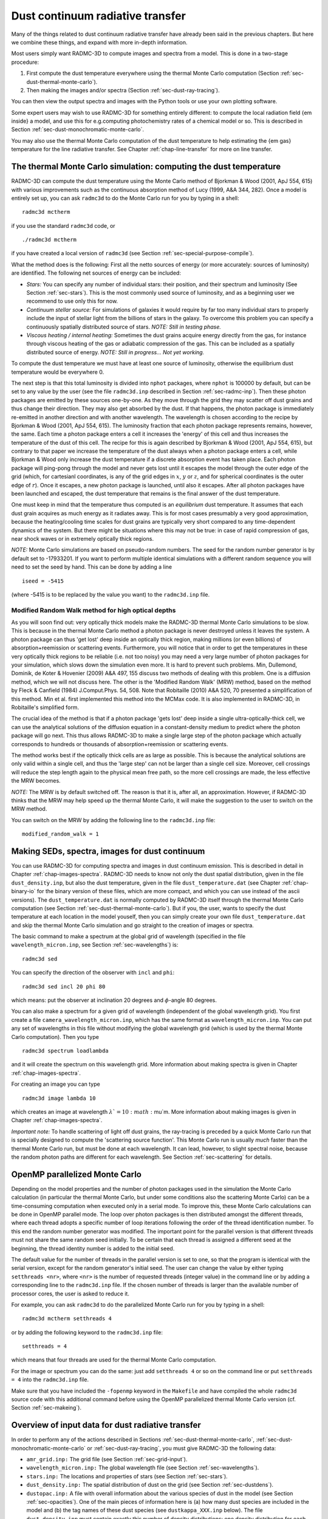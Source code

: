 .. _chap-dust-transfer:

Dust continuum radiative transfer
*********************************

Many of the things related to dust continuum radiative transfer have
already been said in the previous chapters. But here we combine these
things, and expand with more in-depth information.

Most users simply want RADMC-3D to compute images and spectra from a
model. This is done in a two-stage procedure:

#. First compute the dust temperature everywhere using the thermal Monte
   Carlo computation (Section :ref:`sec-dust-thermal-monte-carlo`).
#. Then making the images and/or spectra (Section :ref:`sec-dust-ray-tracing`).

You can then view the output spectra and images with the Python tools or use
your own plotting software.

Some expert users may wish to use RADMC-3D for something entirely different:
to compute the local radiation field {\em inside} a model, and use this
for e.g.\ computing photochemistry rates of a chemical model or so. 
This is described in Section :ref:`sec-dust-monochromatic-monte-carlo`.

You may also use the thermal Monte Carlo computation of the dust temperature
to help estimating the {\em gas} temperature for the line radiative transfer.
See Chapter :ref:`chap-line-transfer` for more on line transfer.


.. _sec-dust-thermal-monte-carlo:

The thermal Monte Carlo simulation: computing the dust temperature
==================================================================

RADMC-3D can compute the dust temperature using the Monte Carlo method of
Bjorkman & Wood (2001, ApJ 554, 615) with various improvements such as the
continuous absorption method of Lucy (1999, A\&A 344, 282). Once a model is
entirely set up, you can ask ``radmc3d`` to do the Monte Carlo
run for you by typing in a shell::

  radmc3d mctherm

if you use the standard ``radmc3d`` code, or ::

  ./radmc3d mctherm

if you have created a local version of ``radmc3d`` (see Section
:ref:`sec-special-purpose-compile`).

What the method does is the following: First all the netto sources of energy
(or more accurately: sources of luminosity) are identified. The following
net sources of energy can be included:

* *Stars:* You can specify any number of individual stars: their
  position, and their spectrum and luminosity (See Section
  :ref:`sec-stars`). This is the most commonly used source of luminosity, and
  as a beginning user we recommend to use only this for now.
* *Continuum stellar source:* For simulations of galaxies it would
  require by far too many individual stars to properly include the input
  of stellar light from the billions of stars in the galaxy. To overcome
  this problem you can specify a continuously spatially distributed source
  of stars. *NOTE: Still in testing phase.*
* *Viscous heating / internal heating:* Sometimes the dust grains
  acquire energy directly from the gas, for instance through viscous heating
  of the gas or adiabatic compression of the gas. This can be included as a
  spatially distributed source of energy. *NOTE: Still in
  progress... Not yet working.*

To compute the dust temperature we must have at least one source of luminosity,
otherwise the equilibrium dust temperature would be everywhere 0.

The next step is that this total luminosity is divided into ``nphot`` packages,
where ``nphot`` is 100000 by default, but can be set to any value by the user
(see the file ``radmc3d.inp`` described in Section :ref:`sec-radmc-inp`). Then
these photon packages are emitted by these sources one-by-one. As they move
through the grid they may scatter off dust grains and thus change their
direction. They may also get absorbed by the dust. If that happens, the photon
package is immediately re-emitted in another direction and with another
wavelength. The wavelength is chosen according to the recipe by Bjorkman & Wood
(2001, ApJ 554, 615). The luminosity fraction that each photon package
represents remains, however, the same. Each time a photon package enters a cell
it increases the 'energy' of this cell and thus increases the temperature of
the dust of this cell.  The recipe for this is again described by Bjorkman &
Wood (2001, ApJ 554, 615), but contrary to that paper we increase the
temperature of the dust always when a photon package enters a cell, while
Bjorkman & Wood only increase the dust temperature if a discrete absorption
event has taken place. Each photon package will ping-pong through the model and
never gets lost until it escapes the model through the outer edge of the grid
(which, for cartesianl coordinates, is any of the grid edges in :math:`x`,
:math:`y` or :math:`z`, and for spherical coordinates is the outer edge of
:math:`r`). Once it escapes, a new photon package is launched, until also it
escapes. After all photon packages have been launched and escaped, the dust
temperature that remains is the final answer of the dust temperature.

One must keep in mind that the temperature thus computed is an *equilibrium*
dust temperature. It assumes that each dust grain acquires as much energy as it
radiates away. This is for most cases presumably a very good approximation,
because the heating/cooling time scales for dust grains are typically very short
compared to any time-dependent dynamics of the system. But there might be
situations where this may not be true: in case of rapid compression of gas, near
shock waves or in extremely optically thick regions.

*NOTE:* Monte Carlo simulations are based on pseudo-random numbers.
The seed for the random number generator is by default set to -17933201.
If you want to perform multiple identical simulations with a different
random sequence you will need to set the seed by hand. This can be
done by adding a line ::

  iseed = -5415

(where -5415 is to be replaced by the value you want) to the ``radmc3d.inp`` file.


.. _sec-modrandwalk:

Modified Random Walk method for high optical depths
---------------------------------------------------

As you will soon find out: very optically thick models make the RADMC-3D thermal
Monte Carlo simulations to be slow. This is because in the thermal Monte Carlo
method a photon package is never destroyed unless it leaves the system. A photon
package can thus 'get lost' deep inside an optically thick region, making
millions (or even billions) of absorption+reemission or scattering
events. Furthermore, you will notice that in order to get the temperatures in
these very optically thick regions to be reliable (i.e. not too noisy) you may
need a very large number of photon packages for your simulation, which slows
down the simulation even more. It is hard to prevent such problems. Min,
Dullemond, Dominik, de Koter & Hovenier (2009) A&A 497, 155 discuss two methods
of dealing with this problem. One is a diffusion method, which we will not
discuss here. The other is the 'Modified Random Walk' (MRW) method, based on the
method by Fleck & Canfield (1984) J.Comput.Phys. 54, 508. Note that
Robitaille (2010) A&A 520, 70 presented a simplification of this method. Min et
al. first implemented this method into the MCMax code. It is also implemented in
RADMC-3D, in Robitaille's simplified form.

The crucial idea of the method is that if a photon package 'gets lost' deep
inside a single ultra-optically-thick cell, we can use the analytical solutions
of the diffusion equation in a constant-density medium to predict where the
photon package will go next. This thus allows RADMC-3D to make a single large
step of the photon package which actually corresponds to hundreds or thousands
of absorption+reemission or scattering events.

The method works best if the optically thick cells are as large as possible.
This is because the analytical solutions are only valid within a single cell,
and thus the 'large step' can not be larger than a single cell size.  Moreover,
cell crossings will reduce the step length again to the physical mean free path,
so the more cell crossings are made, the less effective the MRW becomes.

*NOTE:* The MRW is by default switched off. The reason is that it is, after all,
an approximation. However, if RADMC-3D thinks that the MRW may help speed up the
thermal Monte Carlo, it will make the suggestion to the user to switch on the
MRW method.

You can switch on the MRW by adding the following line to the
``radmc3d.inp`` file::

  modified_random_walk = 1


.. _sec-dust-ray-tracing:

Making SEDs, spectra, images for dust continuum
===============================================

You can use RADMC-3D for computing spectra and images in dust continuum
emission. This is described in detail in Chapter
:ref:`chap-images-spectra`. RADMC-3D needs to know not only the dust spatial
distribution, given in the file ``dust_density.inp``, but also the
dust temperature, given in the file ``dust_temperature.dat`` (see
Chapter :ref:`chap-binary-io` for the binary version of these files, which
are more compact, and which you can use instead of the ascii versions). The
``dust_temperature.dat`` is normally computed by RADMC-3D itself
through the thermal Monte Carlo computation (see Section
:ref:`sec-dust-thermal-monte-carlo`). But if you, the user, wants to specify
the dust temperature at each location in the model youself, then you can
simply create your own file ``dust_temperature.dat`` and skip the
thermal Monte Carlo simulation and go straight to the creation of images or
spectra.

The basic command to make a spectrum at the global grid of wavelength
(specified in the file ``wavelength_micron.inp``,
see Section :ref:`sec-wavelengths`) is::

  radmc3d sed

You can specify the direction of the observer with ``incl`` and ``phi``::

  radmc3d sed incl 20 phi 80

which means: put the observer at inclination 20 degrees and :math:`\phi`-angle
80 degrees.

You can also make a spectrum for a given grid of wavelength (independent of the
global wavelength grid). You first create a file
``camera_wavelength_micron.inp``, which has the same format as
``wavelength_micron.inp``. You can put any set of wavelengths in this file
without modifying the global wavelength grid (which is used by the thermal Monte
Carlo computation). Then you type ::

  radmc3d spectrum loadlambda

and it will create the spectrum on this wavelength grid. More information about
making spectra is given in Chapter :ref:`chap-images-spectra`.

For creating an image you can type ::

  radmc3d image lambda 10

which creates an image at wavelength :math:`\lambda`=10:math:`\mu`m. More information
about making images is given in Chapter :ref:`chap-images-spectra`.

*Important note:* To handle scattering of light off dust grains, the ray-tracing
is preceded by a quick Monte Carlo run that is specially designed to compute the
'scattering source function'. This Monte Carlo run is usually *much* faster
than the thermal Monte Carlo run, but must be done at each wavelength. It can
lead, however, to slight spectral noise, because the random photon paths are
different for each wavelength.  See Section :ref:`sec-scattering` for details.


.. _sec-omp-mc:

OpenMP parallelized Monte Carlo
===============================

Depending on the model properties and the number of photon packages used in
the simulation the Monte Carlo calculation (in particular the thermal Monte
Carlo, but under some conditions also the scattering Monte Carlo) can be a
time-consuming computation when executed only in a serial mode. To improve
this, these Monte Carlo calculations can be done in OpenMP parallel mode.
The loop over photon packages is then distributed amongst the different
threads, where each thread adopts a specific number of loop iterations
following the order of the thread identification number. To this end the
random number generator was modified. The important point for the parallel
version is that different threads must not share the same random seed
initially. To be certain that each thread is assigned a different seed at
the beginning, the thread identity number is added to the initial seed.

The default value for the number of threads in the parallel version is set to
one, so that the program is identical with the serial version, except for the
random generator's initial seed. The user can change the value by either typing
``setthreads <nr>``, where ``<nr>`` is the number of requested threads (integer
value) in the command line or by adding a corresponding line to the
``radmc3d.inp`` file. If the chosen number of threads is larger than the
available number of processor cores, the user is asked to reduce it.

For example, you can ask ``radmc3d`` to do the parallelized Monte
Carlo run for you by typing in a shell::

  radmc3d mctherm setthreads 4

or by adding the following keyword to the ``radmc3d.inp`` file::

  setthreads = 4

which means that four threads are used for the thermal Monte Carlo computation.

For the image or spectrum you can do the same: just add ``setthreads 4`` or so
on the command line or put ``setthreads = 4`` into the ``radmc3d.inp`` file.

Make sure that you have included the ``-fopenmp`` keyword in the ``Makefile``
and have compiled the whole ``radmc3d`` source code with this additional command
before using the OpenMP parallelized thermal Monte Carlo version (cf. Section
:ref:`sec-makeing`).


Overview of input data for dust radiative transfer
==================================================

In order to perform any of the actions described in Sections
:ref:`sec-dust-thermal-monte-carlo`, :ref:`sec-dust-monochromatic-monte-carlo`
or :ref:`sec-dust-ray-tracing`, you must give RADMC-3D the following 
data:

* ``amr_grid.inp:`` The grid file (see Section :ref:`sec-grid-input`).
* ``wavelength_micron.inp:`` The global wavelength file (see Section
  :ref:`sec-wavelengths`).
* ``stars.inp:`` The locations and properties of stars (see Section
  :ref:`sec-stars`).
* ``dust_density.inp:`` The spatial distribution of dust on the grid (see
  Section :ref:`sec-dustdens`).
* ``dustopac.inp:`` A file with overall information about the various species of
  dust in the model (see Section :ref:`sec-opacities`).  One of the main pieces
  of information here is (a) how many dust species are included in the model
  and (b) the tag names of these dust species (see ``dustkappa_XXX.inp``
  below). The file ``dust_density.inp`` must contain exactly this number of
  density distributions: one density distribution for each dust species.
* ``dustkappa_XXX.inp:`` One or more dust opacity files (where ``XXX`` should in
  fact be a tag name you define, for instance ``dustkappa_silicate.inp``). The
  labels are listed in the ``dustopac.inp`` file. ee Section
  :ref:`sec-opacities` for more information.
* ``camera_wavelength_micron.inp (optional):`` This file is only needed if you
  want to create a spectrum at a special set of wavelengths (otherwise use
  ``radmc3d sed``).
* ``mcmono_wavelength_micron.inp (optional):`` This file is only needed if you
  want to compute the radiation field inside the model by calling ``radmc3d
  mcmono`` (e.g. for photochemistry).

Other input files could be required in certain cases, but you will then
be asked about it by RADMC-3D.


.. _sec-dust-monochromatic-monte-carlo:

Special-purpose feature: Computing the local radiation field
============================================================

If you wish to use RADMC-3D for computing the radiation field *inside*
the model, for instance for computing photochemical rates in a chemical model,
then RADMC-3D can do so by calling RADMC-3D in the following way::

  radmc3d mcmono

This computes the mean intensity 

.. math::
 
  J_\nu = \frac{1}{4\pi}\oint I_\nu(\Omega)d\Omega

(in units of
erg:math:`\,`s:math:`^{-1}`:math:`\,`cm:math:`^{-2}`:math:`\,`Hz:math:`^{-1}`:math:`\,`ster:math:`^{-1}`)
as a function of the :math:`(x,y,z)` (cartesian) or :math:`(r,\theta,\phi)`
(spherical) coordinates at frequencies :math:`\nu_i\equiv 10^4c/\lambda_i` where
:math:`\lambda_i` are the wavelengths (in :math:`\mu`m) specified in the file ``
mcmono_wavelength_micron.inp`` (same format as the file
``wavelength_micron.inp`` which is described in Section
:ref:`sec-wavelengths`). The results of this computation can be interesting for,
for instance, models of photochemistry.

The file that is produced by ``radmc3d mcmono`` is called
``mean_intensity.out`` and has the following form::

  iformat                                  <=== Typically 2 at present
  nrcells
  nfreq                                    <=== Nr of frequencies 
  freq_1 freq_2 ... freq_nfreq             <=== List of frequencies in Hz
  meanint[1,icell=1]
  meanint[1,icell=2]
  ...
  meanint[1,icell=nrcells]
  meanint[2,icell=1]
  meanint[2,icell=2]
  ...
  meanint[2,icell=nrcells]
  ...
  ...
  ...
  meanint[nfreq,icell=1]
  meanint[nfreq,icell=2]
  ...
  meanint[nfreq,icell=nrcells]

The list of frequencies will, in fact, be the same as those listed in the file
``mcmono_wavelength_micron.inp``.

Note that if your model is very large, the computation of the radiation field on
a large set of wavelength could easily overload the memory of the
computer. However, often you are in the end not interested in the entire
spectrum at each location, but just in integrals of this spectrum over some
cross section. For instance, if you want to compute the degree to which dust
shields molecular photodissociation lines in the UV, then you only need to
compute the total photodissociation rate, which is an integral of the
photodissociation cross section times the radiation field. In Section
:ref:`sec-compute-radiation-integrals` it will be explained how you can create a
userdef subroutine (see Chapter :ref:`chap-internal-setup`) that will do this
for you in a memory-saving way.

There is an important parameter for this Monochromatic Monte Carlo that you
may wish to play with:

* ``nphot_mono``\\
  The parameter ``nphot_mono`` sets the number of photon packages
  that are used for the Monochromatic Monte Carlo simulation. It has as
  default 100000, but that may be too little for 3-D models. You can set
  this value in two ways:

  * In the ``radmc3d.inp`` file as a line ``nphot_mono = 1000000`` for instance.
    
  * On the command-line by adding ``nphot_mono 1000000``.


.. _sec-scattering:

More about scattering of photons off dust grains
================================================

Photons can not only be absorbed and re-emitted by dust grains: They can also be
scattered. Scattering does nothing else than change the direction of propagation
of a photon, and in case polarization is included, its Stokes
parameters. Strictly speaking it may also slightly change its wavelength, if the
dust grains move with considerable speed they may Doppler-shift the wavelength
of the outgoing photon (which may be relevant, if at all, when dust radiative
transfer is combined with line radiative transfer, see chapter
:ref:`chap-line-transfer`), but this subtle effect is not treated in
RADMC-3D. For RADMC-3D scattering is just the changing of direction of a photon.

.. _sec-modes-of-scattering:

Five modes of treating scattering
---------------------------------

RADMC-3D has five levels of realism of treatment of scattering, starting
with ``scattering_mode=1`` (simplest) to ``scattering_mode=5`` (most realistic):

* *No scattering* (``scattering_mode=0``):

  If either the ``dustkappa_XXX.inp`` files do not contain a scattering opacity
  or scattering is switched off by setting ``scattering_mode_max`` to 0 in the
  ``radmc3d.inp`` file, then scattering is ignored. It is then assumed that the
  dust grains have zero albedo.
  
* *Isotropic scattering* (``scattering_mode=1``):
  
  If either the ``dustkappa_XXX.inp`` files do not contain information about the
  anisotropy of the scattering or anisotropic scattering is switched off by
  setting ``scattering_mode_max`` to 1 in the ``radmc3d.inp`` file, then
  scattering is treated as isotropic scattering.  Note that this can be a bad
  approximation.
  
* *Anisotropic scattering using Henyey-Greenstein* (``scattering_mode=2``):
  
  If the ``dustkappa_XXX.inp`` files contain the scattering opacity and the
  :math:`g` parameter of anisotropy (the Henyey-Greenstein :math:`g` parameter
  which is equal, by definition, to :math:`g=\langle\cos\theta\rangle`, where
  :math:`\theta` is the scattering deflection angle), and
  ``scattering_mode_max`` is set to 2 or higher in the ``radmc3d.inp`` file then
  anisotropic scattering is treated using the Henyey-Greenstein approximate
  formula.
  
* *Anisotropic scattering using tabulated phase function* (``scattering_mode=3``):
  
  To treat scattering using a tabulated phase function, you must specify the
  dust opacities using ``dustkapscatmat_XXX.inp`` files instead of the simpler
  ``dustkappa_XXX.inp`` files (see Section :ref:`sec-dustkapscatmat-files`). You
  must also set ``scattering_mode_max`` is set to 3 or higher.
  
* *Anisotropic scattering with polarization for last scattering* (``scattering_mode=4``):
  
  To treat scattering off randomly oriented particles with the full polarization
  you need to set ``scattering_mode_max`` is set to 4 or higher, and you must
  specify the full dust opacity and scattering matrix using the
  ``dustkapscatmat_XXX.inp`` files instead of the simpler ``dustkappa_XXX.inp``
  files (see Section :ref:`sec-dustkapscatmat-files`). If ``scattering_mode=4``
  the full polarization is only done upon the last scattering before light
  reaches the observer (i.e. it is only treated in the computation of the
  scattering source function that is used for the images, but it is not used for
  the movement of the photons in the Monte Carlo simulation).  See Section
  :ref:`sec-polarized-scattering` for more information about polarized
  scattering.
  
* *Anisotropic scattering with polarization, full treatment* (``scattering_mode=5``):
  
  For the full treatment of polarized scattering off randomly oriented
  particles, you need to set ``scattering_mode_max`` is set to 5, and you must
  specify the full dust opacity and scattering matrix using the
  ``dustkapscatmat_XXX.inp`` files instead of the simpler ``dustkappa_XXX.inp``
  files (see Section :ref:`sec-dustkapscatmat-files`).  See Section
  :ref:`sec-polarized-scattering` for more information about polarized
  scattering.  \end{enumerate} Please refer to Sections
  :ref:`sec-scat-phasefunc` and :ref:`sec-polarized-scattering` for more
  information about these different scattering modes.

So in summary: the dust opacity files themselves tell how detailed the
scattering is going to be included. If no scattering information is present in
these files, RADMC-3D has no choice but to ignore scattering. If they only
contain scattering opacities but no phase information (no :math:`g`-factor),
then RADMC-3D will treat scattering in the isotropic approximation. If the
:math:`g`-factor is also included, then RADMC-3D will use the Henyey-Greenstein
formula for anisotropic scattering. If you specify the full scattering matrix
(using the ``dustkapscatmat_XXX.inp`` files instead of the ``dustkappa_XXX.inp``
files) then you can use tabulated scattering phase functions, and even polarized
scattering.

If ``scattering_mode_max`` is *not* set in the ``radmc3d.inp`` file, it is by
default 9999, meaning: RADMC-3D will always use the maximally realistic
scattering mode that the dust opacities allow.

BUT you can always limit the realism of scattering by setting the
``scattering_mode_max`` to 4, 3, 3, 1 or 0 in the file ``radmc3d.inp``. This can
be useful to speed up the calculations or be sure to avoid certain complexities
of the full phase-function treatment of scattering.

At the moment there are some limitations to the full anisotropic scattering
treatment:

* *Anisotropic scattering in 1-D and 2-D Spherical coordinates:*
  
  For 1-D spherical coordinates there is currently no possibility of treating
  anisotropic scattering in the image- and spectrum-making. The reason is that
  the scattering source function (see Section :ref:`sec-scat-monte-carlo`) must
  be stored in an angle-dependent way.  However, for 2-D spherical coordinates,
  this has been implemented, and for each grid 'cell' (actually an annulus) the
  scattering source function is now stored for an entire sequence of angles.
  
* *Full phase functions and polarization only for randomly-oriented particles:*
  
  Currently RADMC-3D cannot handle scattering off fixed-oriented non-spherical
  particles, because it requires a much more detailed handling of the angles. It
  would require at least 3 scattering angles (for axially-symmetric particles)
  or more (for completely asymmetric particles), which is currently beyond the
  scope of RADMC-3D.


.. _sec-scat-phasefunc:

Scattering phase functions
--------------------------

As mentioned above, for the different ``scattering_mode`` settings
you have different levels of realism of treating scattering. 

The transfer equation along each ray, ignoring polarization for now, is:

.. _eq-ray-tracing-rt:

.. math::
   
   \frac{dI_\nu}{ds} = j_\nu^{\mathrm{therm}} + j_\nu^{\mathrm{scat}} 
   - (\alpha_\nu^{\mathrm{abs}}+\alpha_\nu^{\mathrm{scat}}) I_\nu

where :math:`\alpha_\nu^{\mathrm{abs}}` and :math:`\alpha_\nu^{\mathrm{scat}}` are the
extinction coefficients for absorption and scattering.  Let us assume, for
convenience of notation, that we have just one dust species with density
dstribution :math:`\rho`, absorption opacity :math:`\kappa_\nu^{\mathrm{abs}}` and
scattering opacity :math:`\kappa_\nu^{\mathrm{scat}}`. We then have

.. _eq-thermal-source-function:

.. math::

   \begin{eqnarray}
   \alpha_\nu^{\mathrm{abs}} &\equiv& \rho\kappa_\nu^{\mathrm{abs}}\\
   \alpha_\nu^{\mathrm{scat}} &\equiv& \rho\kappa_\nu^{\mathrm{scat}}\\
   j_\nu^{\mathrm{therm}} &=& \alpha_\nu^{\mathrm{abs}} B_\nu(T)
   \end{eqnarray}
   
where :math:`B_\nu(T)` is the Planck function. The last equation is an
expression of Kirchhoff's law.

For *isotropic* scattering (``scattering_mode=1``) the
scattering source function :math:`j_\nu^{\mathrm{scat}}` is given by

.. math::

   j_\nu^{\mathrm{scat}} = \alpha_\nu^{\mathrm{scat}} \frac{1}{4\pi}\oint I_\nu d\Omega

where the integral is the integral over solid angle. In this case
:math:`j_\nu^{\mathrm{scat}}` does not depend on solid angle.

For *anisotropic* scattering (``scattering_mode``:math:`\ge`2) we
must introduce the scattering phase function :math:`\Phi({\bf n}_{\mathrm{in}},
{\bf n}_{\mathrm{out}})`, where
:math:`{\bf n}_{\mathrm{in}}` is the unit direction vector for incoming radiation
and :math:`{\bf n}_{\mathrm{out}}` is the unit direction vector for the scattered
radiation. The 
scattering phase function is normalized to unity:

.. math::

   \frac{1}{4\pi}\oint\Phi({\bf n}_{\mathrm{in}},
   {\bf n}_{\mathrm{out}}) d\Omega_{\mathrm{out}}
   =\frac{1}{4\pi}\oint\Phi({\bf n}_{\mathrm{in}},
   {\bf n}_{\mathrm{out}}) d\Omega_{\mathrm{in}}=1

where we integrated over all possible :math:`{\bf n}_{\mathrm{out}}` or
:math:`{\bf n}_{\mathrm{in}}`.
Then the scattering source function becomes:

.. math::

   \begin{eqnarray}
   j_\nu^{\mathrm{scat}}({\bf n}_{\mathrm{out}}) = 
   \alpha_\nu^{\mathrm{scat}} \frac{1}{4\pi}\oint I_\nu({\bf n}_{\mathrm{in}})
   \Phi({\bf n}_{\mathrm{in}},{\bf n}_{\mathrm{out}}) d\Omega_{\mathrm{in}}
   \end{eqnarray}
   
which is angle-dependent. The angular dependence means: a photon package has not
completely forgotten from which direction it came before hitting the dust grain.

If we do not include the polarization of radiation and we have randomly oriented
particles, then the scattering phase function will only depend on the scattering
(deflection) angle :math:`\theta` defined by

.. math::

   \cos\theta \equiv \mu = {\bf n}_{\mathrm{out}}\cdot {\bf n}_{\mathrm{in}}

We will thus be able to write

.. math::

   \Phi({\bf n}_{\mathrm{in}},{\bf n}_{\mathrm{out}})
   \equiv \Phi(\mu)

where :math:`\Phi(\mu)` is normalized as

.. math::

   \frac{1}{2}\int_{-1}^{+1} \Phi(\mu) d\mu = 1

If we have ``scattering_mode=2`` then the phase function is
the Henyey-Greenstein phase function defined as

.. math::

   \Phi(\mu)=\frac{1-g^2}{(1+g^2-2g\mu)^{3/2}}

where the value of the anisotropy parameter :math:`g` is taken from the dust
opacity file. Note that for :math:`g=0` you get :math:`\Phi(\mu)=1` which is the
phase function for isotropic scattering.

If we have ``scattering_mode=3`` then the phase function is
tabulated by you. You have to provide the tabulated phase function as the
:math:`Z_{11}(\theta)` scattering matrix element for a tabulated set of :math:`\theta_i`
values, and this is done in a file ``dustkapscatmat_xxx.inp`` (see
Section :ref:`sec-dustkapscatmat-files` and note that for ``scattering_mode=3``
the other :math:`Z_{ij}` elements can be kept 0 as they are
of no consequence). The relation between :math:`Z_{11}(\theta)` and 
:math:`\Phi(\mu)` is:
 
.. math::

   \Phi(\mu) \equiv \Phi(\cos(\theta)) = \frac{4\pi}{\kappa_{\mathrm{scat}}}\,Z_{11}(\theta)

(which holds at each wavelength individually).

If we have ``scattering_mode=4`` then the scattering in the Monte Carlo code is
done according to the tabulated :math:`\Phi(\mu)` mode mentioned above, but for
computing the scattering source function the full polarized scattering matrix is
used. See Section :ref:`sec-polarized-scattering`.

If we have ``scattering_mode=5`` then the scattering phase function is not only
dependent on :math:`\mu` but also on the other angle.  And it depends on the
polarization state of the input radiation. See Section
:ref:`sec-polarized-scattering`.


.. _sec-scat-in-therm-mc:

Scattering of photons in the Thermal Monte Carlo run
====================================================

So how is scattering treated in practice? In the thermal Monte Carlo model
(Section :ref:`sec-dust-thermal-monte-carlo`) the scattering has only one
effect: it changes the direction of propagation of the photon packages whenever
such a photon package experiences a scattering event. This may change the
results for the dust temperatures subtly. In special cases it may even change
the dust temperatures more strongly, for instance if scattering allows 'hot'
photons to reach regions that would have otherwise been in the shadow. It may
also increase the optical depth of an object and thus change the temperatures
accordingly. But this is all there is to it.

If you include the full treatment of polarized scattering
(``scattering_mode=5``), then a photon package also gets polarized when it
undergoes a scattering event. This can affect the phase function for the next
scattering event. This means that the inclusion of the full polarized scattering
processes (as opposed to using non-polarized photon packages) can, at least in
principle, have an effect on the dust temperatures that result from the thermal
Monte Carlo computation. This effect is, however, rather small in practice.


.. _sec-scat-in-mono-mc:

Scattering of photons in the Monochromatic Monte Carlo run
==========================================================

For the monochromatic Monte Carlo calculation for computing the mean intensity
radiation field (Section :ref:`sec-dust-monochromatic-monte-carlo`) the
scattering has the same effect as for the thermal Monte Carlo model: it changes
the direction of photon packages. In this way 'hot' radiation may enter regions
which would otherwise have been in a shadow. And by increasing the optical depth
of regions, it may increase the local radiation field by the greenhouse effect
or decrease it by preventing photons from entering it. As in the thermal Monte
Carlo model the effect of scattering in the monochromatic Monte Carlo model is
simply to change the direction of motion of the radiation field, but for the
rest nothing differs to the case without scattering. Also here the small effects
caused by polarized scattering apply, like in the thermal Monte Carlo case.


.. _sec-scat-monte-carlo:

Scattered light in images and spectra: The 'Scattering Monte Carlo' computation
-------------------------------------------------------------------------------

For making images and spectra with the ray-tracing capabilities of RADMC-3D (see
Section :ref:`sec-dust-ray-tracing` and Chapter :ref:`chap-images-spectra`) the
role of scattering is a much more complex one than in the thermal and
monochromatic Monte Carlo runs. The reason is that the scattered radiation will
eventually end up on your images and spectra.

If we want to make an image or a spectrum, then for each pixel we must integrate
Eq. (:ref:`eq-ray-tracing-rt`) along the 1-D ray belonging to that pixel. If we
performed the thermal Monte Carlo simulation beforehand (or if we specified the
dust temperatures by hand) we know the thermal source function through
Eq. (:ref:`eq-thermal-source-function`). But we have, at that point, no
information yet about the scattering source function. The thermal Monte Carlo
calculation {\em could} have also stored this function at each spatial point and
each wavelength and each observer direction, but that would require gigantic
amounts of memory (for a typical 3-D model it might be many Gbytes, going into
the Tbyte regime). So in RADMC-3D the scattering source function is {\em not}
computed during the thermal Monte Carlo run.

In RADMC-3D the scattering source function :math:`j_\nu^{\mathrm{scat}}(\Omega')`
is computed {\em just prior to} the ray-tracing through a brief 'Scattering
Monte Carlo' run. This is done {\em automatically} by RADMC-3D, so you
don't have to worry about this. Whenever you ask RADMC-3D to make an image
(and if the scattering is in fact included in the model, see Section
:ref:`sec-modes-of-scattering`), RADMC-3D will automatically realize that it
requires knowledge of :math:`j_\nu^{\mathrm{scat}}(\Omega')`, and it will start a
brief single-wavelength Monte Carlo simulation for computing
:math:`j_\nu^{\mathrm{scat}}(\Omega')`. This single-wavelength `Scattering Monte
Carlo' simulation is relatively fast compared to the thermal Monte Carlo
simulation, because photon packages can be destroyed by absorption. So
photon packages do not bounce around for long, as they do in the thermal
Monte Carlo simulation.  This Scattering Monte Carlo simulation is in fact
very similar to the monochromatic Monte Carlo model described in Section
:ref:`sec-dust-monochromatic-monte-carlo`. While the monochromatic Monte
Carlo model is called specifically by the user (by calling RADMC-3D with
``radmc3d mcmono``), the Scattering Monte Carlo simulation is not
something the user must specify him/her-self: it is automatically done by
RADMC-3D if it is needed (which is typically before making an image or
during the making of a spectrum). And while the monochromatic Monte Carlo
model returns the mean intensity inside the model, the Scattering Monte Carlo
simulation provides the raytracing routines with the scattering source
function but does *not* store this function in a file.

You can see this happen if you have a model with scattering opacity included,
and you make an image with RADMC-3D, you see that it prints ``1000``, ``2000``,
``3000``, ... etc., in other words, it performs a little Monte Carlo simulation
before making the image.

There is an important parameter for this Scattering Monte Carlo that you
may wish to play with:

* ``nphot_scat``
  
  The parameter ``nphot_scat`` sets the number of photon packages
  that are used for the Scattering Monte Carlo simulation. It has as default
  100000, but that may be too little for 3-D models and/or cases where you
  wish to reduce the 'streaky' features sometimes visible in
  scattered-light images when too few photon packages are used. You can
  set this value in two ways:

    * In the ``radmc3d.inp`` file as a line ``nphot_scat = 1000000`` for instance.
    * On the command-line by adding ``nphot_scat 1000000``.
      
  In Figure :ref:`fig-polscat` you can see how the quality of an image in 
  scattered light improves when increasing ``nphot_scat``.
  
* ``nphot_spec``
  
  The parameter ``nphot_spec`` is actually exactly the same as
  ``nphot_scat``, but is used (and used only!) for the creation of
  spectra. The default is 10000, i.e.~substantially smaller than ``nphot_scat``.
  The reason for this separate parameter is that if you make
  spectra, you integrate over the image to obtain the flux (i.e. the value of
  the spectrum at that wavelength). Even if the scattered light image may
  look streaky, the integral may still be accurate. We can thus afford much
  fewer photon packages when we make spectra than when we make images, and
  can thus speed up the calculation of the spectrum. You can set this value
  in two ways:

    * In the ``radmc3d.inp`` file as a line ``nphot_spec = 100000`` for instance.
    * On the command-line by adding ``nphot_spec 100000``. 

  *NOTE:* It may be possible to get still very good results with even
  smaller values of ``nphot_spec`` than the default value of
  10000. That might speed up the calculation of the spectrum even more in some
  cases. On the other hand, if you notice 'noise' on your spectrum, you may want
  to increase ``nphot_spec``. If you are interested in an optimal balance
  between accuracy (high value of ``nphot_spec``) and speed of calculation (low
  value of ``nphot_spec``) then it is recommended to experiment with this value.
  If you want to be on the safe side, then set ``nphot_spec`` to a high value
  (i.e. set it to 100000, as ``nphot_spec``).

.. _fig-polscat: 

.. figure:: Figures/polscat.*
   :width: 50%

   The effect of ``nphot_scat`` on the image quality when the image is dominated
   by scattered light. The images show the result of model
   ``examples/run_simple_2_scatmat`` at :math:`\lambda=0.84\mu`m in which
   polarized scattering with the full scattering phase function and scattering
   matrix is used. See Section :ref:`sec-polarized-scattering` about the
   scattering matrices for polarized scattering. See Section
   :ref:`sec-single-multiple-scattering` for a discussion about the 'scratches'
   seen in the top two panels.

*WARNING:* At wavelengths where the dominant source of photons is thermal dust
emission but scattering is still important (high albedo), it cannot be excluded
that the 'scattering monte carlo' method used by RADMC-3D produces very large
noise. Example: a very optically thick dust disk consisting of large grains (10
:math:`\mu`m size), producing thermal dust emission in the near infrared in its
inner disk regions. This thermal radiation can scatter off the large dust grains
at large radii (where the disk is cold and where the only 'emission' in the
near-infrared is thus the scattered light) and thus reveal the outer disk in
scattered light emerging from the inner disk. However, unless ``nphot_scat`` is
huge, most thermally emitted photons from the inner disk will be emitted so
deeply in the disk interior (i.e. below the surface) that they will be
immediately reabsorbed and lost. This means that that radiation that does escape
is extremely noisy. The corresponding scattered light source function at large
radii is therefore very noisy as well, unless ``nphot_scat`` is taken to be
huge. Currently no elegant solution is found, but maybe there will in the 
future. Stay tuned...

*NOTE:* Monte Carlo simulations are based on pseudo-random numbers.
The seed for the random number generator is by default set to -17933201.
If you want to perform multiple identical simulations with a different
random sequence you will need to set the seed by hand. This can be
done by adding a line ::

  iseed = -5415

(where -5415 is to be replaced by the value you want) to the ``radmc3d.inp`` file.

.. _sec-single-multiple-scattering:

Single-scattering vs. multiple-scattering
-----------------------------------------

If scattering is included in the images and spectra, the Monte Carlo run
computes the full multiple-scattering problem. Photon packages are followed as
they scatter and change their direction (possibly many times) until they escape
to infinity or until they are extincted by many orders of magnitude (the exact
extinction limit can be set by ``mc_scat_maxtauabs``, which by default is set to
30, meaning a photon package is considered extincted when it has travelled an
absorption optical depth of 30).

**Important note:** *In many (most?) cases this default value of
``mc_scat_maxtauabs=30`` is overly conservative. Especially
when the scattering Monte Carlo is very time-consuming, you may want
to experiment with a lower value. Try adding a line to the
``radmc3d.inp`` with*::

  mc_scat_maxtauabs = 5

*This may speed up the scattering Monte Carlo by up to a factor
of 6, while still yielding reasonable results.*

It can be useful to figure out how important the effect of
multiple scattering in an image is compared to single scattering. For
instance: a protoplanetary disk with a 'self-shadowed' geometry will
show some scattering even in the shadowed region because some photon
packages scatter {\em into} the shadowed region and then scatter into
the line of sight. To figure out if this is indeed what happens, you
can make two images: one normal image with ::

  radmc3d image lambda 1.0
  cp image.out image_fullscat.out

and then another image which only treats single scattering::

  radmc3d image lambda 1.0 maxnrscat 1
  cp image.out image_singlescat.out

The command-line option ``maxnrscat 1`` tells RADMC-3D to stop following photon
packages once they hit their first discrete scattering event. You can also check
out the effect of single- and double-scattering (but excluding triple and higher
order scattering) with: ``maxnrscat 2``, etc.

Note that multiple scattering may require a very high number of photon packages
(i.e.~setting ``nphot_scat`` to a very high number). For single scattering with
too low ``nphot_scat`` you typically see radial 'rays' in the image emanating
from each stellar source of photons. For multiple scattering, when taking too
low ``nphot_scat`` small you would see strange non-radial 'scratches' in the
image (see Fig.~:ref:`fig-polscat`, top two images). It looks as if someone has
used a pen and randomly added some streaks. These streaks are the
double-scattering events which, in that case, apparently are rare enough that
they show up as individual streaks. To test whether these streaks are indeed
such double scattering events, you can use ``maxnrscat 1``, and they should
disappear. If the streaks are indeed very few, it may turn out that the
single-scattering image (``maxnrscat 1``) is almost already the correct
image. The double scattering is then only a minor addition to the image, but due
to the finite Monte Carlo noise it would yield annoying streaks which ruin a
nice image. If you are {\em very sure} that the second scattering and
higher-order scattering are only a very minor effect, then you might use the
``maxnrscat 1`` image as the final image. By comparing the flux in the images
with full scattering and single scattering you can estimate how important the
multiple-scattering contribution is compared to single scattering. But of
course, it is always safer to simply increase ``nphot_scat`` and patiently wait
until the Monte Carlo run is finished.

.. _sec-simple-single-scattering:

Simplified single-scattering mode (spherical coordinates)
---------------------------------------------------------

If you are sure that multiple scattering is rare (low albedo and/or low optical
depth), then you may be interested in using a simpler (non-Monte-Carlo) mode for
including scattering in your images.  But please first read Section
:ref:`sec-single-multiple-scattering` and test if multiple scattering is indeed
unimportant. If so, and if you are using spherical coordinates, a single star at
the center which is point-like, and if you are confident that at the wavelength
you are interested in the thermal dust emission is not strong enough to be a
considerable source of light that can be scattered into the line-of-sight
(i.e.~all scattered light is scattered *star* light), then you can use the
simplified single-scattering mode.

This mode does not use the Monte Carlo method to compute the scattering source
function, but instead uses direct integration of the starlight through the
grid. It is much faster than Monte Carlo, and it does not contain noise.

By adding ``simplescat`` to the command line when making an image or spectrum,
you switch this mode on. Please compare first to the single-scattering Monte
Carlo method (see Section :ref:`sec-single-multiple-scattering`; it should yield
very similar result, but without noise) and then to the full multiple scattering
Monte Carlo. The full multiple scattering case will likely produce more flux. If
the difference is large, then you should not use the simple single scattering
mode. However, if the difference is minor, then the single scattering
approximation is reasonable.

Warning when using an-isotropic scattering
------------------------------------------

An important issue with anisotropic scattering is that if the phase function is
very forward-peaked, then you may get problems with the *spatial* resolution
of your model: it could then happen that one grid cell may be too much to the
left to 'beam' the scattered light into your line of sight, while the next grid
point will be too much to the right. A proper treatment of strongly anisotropic
scattering therefore requires also a good check of the spatial resolution of
your model. There are, however, also two possible tricks (approximations) to
prevent problems. They both involve slight modifications of the dust opacity
files:

* You can simply assure in the opacity files that the forward peaking of
  the phase function has some upper limit.
* Or you can simply treat extremely forward-peaked scattering as no
  scattering at all (simply setting the scattering opacity to zero at those
  wavelengths). 

Both 'tricks' are presumably reasonable and will not affect your results, unless
you concentrate in your modeling very much on the angular dependence of the
scattering.

.. _sec-scat-background:

For experts: Some more background on scattering
-----------------------------------------------

The inclusion of the scattering source function in the images and spectra is a
non-trivial task for RADMC-3D because of memory constraints. If we would have
infinite random access memory, then the inclusion of scattering in the images
and spectra would be relatively easy, as we could then store the entire
scattering source function :math:`j^{\mathrm{scat}}(x,y,z,\nu,\Omega)` and use
what we need at any time. But as you see, this function is a 6-dimensional
function: three spatial dimensions, one frequency and one angular direction
(which consists of two angles). For any respectable model this function is far
too large to be stored. So nearly all the 'numerical logistic' complexity of the
treatment of scattering comes from various ways to deal with this problem. In
principle RADMC-3D makes the choices of which method to use itself, so the user
is not bothered with it. But depending on which kind of model the user sets up,
the performance of RADMC-3D may change as a result of this issue.

So here are a few hints as to the internal workings of RADMC-3D in this
regard. You do not have to read this, but it may help understanding the
performance of RADMC-3D in various cases.

* *Scattering in spectra and multi-wavelength images*

  If no scattering is present in the model (see Section
  :ref:`sec-modes-of-scattering`), then RADMC-3D can save time when making
  spectra and/or multi-wavelength images. I will then do each integration of
  Eq.~(:ref:`eq-ray-tracing-rt`) directly for all wavelengths at once before
  going to the next pixel. This saves some time because RADMC-3D then has to
  calculate the geometric stuff (how the ray moves through the model) just once
  for each ray. If, however, scattering is included, the scattering source
  function must be computed using the Scattering Monte Carlo computation. Since
  for large models it would be too memory consuming (in particular for 3-D
  models) to store this function for all positions *and* all wavelengths, it
  must do this calculation one-by-one for each wavelength, and calculate the
  image for that wavelength, and then go off to the next wavelength. This means
  that for each ray (pixel) the geometric computations (where the ray moves
  through the model) has to be redone for each new wavelength. This may slow
  down the code a bit.

* *Anisotropic scattering and multi-viewpoint images*
  
  Suppose we wish to look at an object at one single wavelength, but from a
  number of different vantage points. If we have {\em isotropic} scattering,
  then we need to do the Scattering Monte Carlo calculation just once, and we
  can make multiple images at different vantage points with the same scattering
  source function. This saves time, if you use the 'movie' mode of RADMC-3D
  (Section :ref:`sec-movie-mode`). However, if the scattering is anisotropic,
  then the source function would differ for each vantage point.  In that case
  the scattering source function must be recalculated for each vantage
  point. There is, deeply hidden in RADMC-3D, a way to compute scattering source
  functions for multiple vantage points within a single Scattering Monte Carlo
  run, but for the moment this is not yet activated.  \end{itemize}


.. _sec-polarized-scattering:

Polarization, Stokes vectors and full phase-functions
=====================================================

The module in RADMC-3D that deals with polarization
(``polarization_module.f90``) is based on code developed by Michiel Min for his
MCMAX code, and has been used and modified for use in RADMC-3D with his
permission.

Radiative transfer of polarized radiation is a relatively complex issue. A good
and extensive review on the details of polarization is given in the book by
Mishchenko, Travis & Lacis, 'Scattering, Absorption and Emission of Light by
Small Particles', 2002, Cambridge University Press (also electronically
available on-line). Another good book (and a classic!)  is the book by Bohren &
Huffman 'Absorption and scattering of light by small particles',
Wiley-VCH. Finally, the ultimate classic is the book by van de Hulst 'Light
scattering by small particles', 1981. For some discussions on how polarization
can be built in into radiative transfer codes, see e.g.\ Wolf, Voshchinnikov \&
Henning (2002, A&A 385, 365).
 
When we wish to include polarization in our model we must follow not just the
intensity :math:`I` of light (or equivalently, the energy :math:`E` of a photon
package), but the full Stokes vector :math:`(I,Q,U,V)` (see review above for
definitions, or any textbook on radiation processes). If a photon scatters off a
dust grain, then the scattering angular probability density function depends not
only on the scattering angle :math:`\mu`, but also on the input state of
polarization, i.e. the values of :math:`(I,Q,U,V)`. And the output polarization
state will be modified. Moreover, even if we would not be interested in
polarization at all, but we {\em do} want to have a correct scattering phase
function, we need to treat polarization, because a first scattering will
polarize the photon, which will then have different angular scattering
probability in the next scattering event. Normally these effects are very small,
so if we are not particularly interested in polarization, one can usually ignore
this effect without too high a penalty in reliability. But if one wants to be
accurate, there is no way around a full treatment of the :math:`(I,Q,U,V)`.

Interaction between polarized radiation with matter happens through so-called
Müller matrices, which are 4:math:`\times`4 matrices that can be multiplied by
the :math:`(I,Q,U,V)` vector. More on this later.

It is important to distinguish between two situations:

#. The simplest case (and fortunately applicable in many cases) is if all
   dust particles are *randomly oriented*, and there is *no
   preferential helicity* of the dust grains (i.e. for each particle shape
   there are equal numbers of particles with that shape and with its mirror
   copy shape). This is also automatically true if all grains are spherically
   symmetric. In this case the problem of polarized radiative transfer
   simplifies in several ways:
  
   * The scattering Müller matrix simplifies, and contains only 6
     independent matrix elements (see later). Moreover, these matrix elements
     depend only on a single angle: the scattering angle :math:`\theta`, and of
     course on the wavelength. This means that the amount of information is
     small enough that these Müller matrix elements can be stored in
     computer memory in tabulated form, so that they do not have to be
     calculated real-time.
   * The total scattering cross section is independent of the input
     polarization state. Only the output radiation (i.e. in which
     direction the photon will scatter) depends on the input polarization
     state. 
   * The absorption cross section is the same for all components of
     the :math:`(I,Q,U,V)`-vector. In other words: the absorption Müller
     matrix is the usual scalar absorption coefficient times the unit
     matrix. 
 
   The last two points assure that most of the structure of the RADMC-3D code
   for non-polarized radiation can remain untouched. Only for computing the
   new direction and polarization state of a photon after a scattering event
   in the Monte Carlo module, as well as for computing the scattering source
   function in the Monte Carlo module (for use in the camera module) we must
   do extra work. Thermal emission and thermal absorption remain the same,
   and computing optical depths remains also the same.
  
#. A (much!) more complex situation arises if dust grains are *non-spherical*
   and are somehow *aligned due to external forces*. For
   instance, particles tend to align themselves in the interstellar medium if
   strong enough magnetic fields are present. Or particles tend to align
   themselves due to the combination of gravity and friction if they are in a
   planetary/stellar atmosphere. Here are the ways in which things become more
   complex:
  
   * All the scattering Müller matrix components will become
     non-zero and independent. We will thus get 16 independent variables.
   * The matrix elements will depend on four angles, of which one can,
     in some cases, be removed due to symmetry (e.g. if we have gravity,
     there is still a remaining rotational symmetry; same is true of
     particles are aligned by a :math:`\vec B`-field; but if both gravity and a
     :math:`\vec B`-field are present, this symmetry may get lost). It will in
     most practical circumstances not be possible to precalculate the
     scattering Müller matrix beforehand and tabulate it, because there
     are too many variables. The matrix must be computed on-the-fly.
   * The total scattering cross section now *does* depend on the
     polarization state of the input photon, and on the incidence angle.
     This means that scattering extinction becomes anisotropic.
   * Thermal emission and absorption extinction will also no longer
     be isotropic. Moreover, they are no longer scalar: they are described
     by a non-trivial Müller matrix.

   The complexity of this case is rather large. As of version 0.41 we
   have included polarized thermal emission by aligned grains (see
   Section :ref:`sec-polarized-thermal-emission`), and we will
   implement more of the above mentioned aspects of aligned grains
   step by step.

   
.. _sec-definitions-stokes:
 
Definitions and conventions for Stokes vectors
----------------------------------------------

There are different conventions for how to set up the coordinate system and
define the Stokes vectors. Our definition follows the IAU 1974 definition as
described in Hamaker & Bregman (1996) A&AS 117, pp.161.

In this convention the :math:`x'` axis points to the north on the sky, while the
:math:`y'` axis points to the east on the sky (but see the 'important note'
below). The :math:`z'` axis points to the observer. This coordinate system is
positively right-handed. The radiation moves toward positive :math:`z'`. Angles
in the :math:`(x',y')` plane are measured counter-clockwise (angle=0 means
positive :math:`x'` direction, angle=:math:`\pi`/2 means positive :math:`y'`
direction).

In the following we will (still completely consistent with the IAU definitions
above, see the 'important note' below) define "up" to be positive :math:`y'` and
"right" to be positive :math:`x'`. So, the :math:`(x',y')` coordinates are in a
plane perpendicular to the photon propagation, and oriented as seen by the
observer of that photon. So the direction of propagation is toward you, while
:math:`y'` points up and :math:`x'` points to the right, just as one would
normally orient it.

*Important Note*: This is fully equivalent to adjusting the IAU 1974 definition
to have :math:`x'` pointing west and :math:`y'` pointing north, which is perhaps
more intuitive, since most images in the literature have this orientation. So
for convenience of communication, let us simply adjust the IAU 1974 definition
to have positive :math:`x'` ('right') pointing west and positive :math:`y'`
('up') pointing north.  It will have no further consequences for the definitions
and internal workings of RADMC-3D because RADMC-3D does not know what 'north'
and 'east' are.

The :math:`(Q,U)` definition (linear polarization) is such that a linearly
polarized ray with :math:`Q=+I`, :math:`U=V=0` has the electric field in the
:math:`(x',y')=(1,0)` direction, while :math:`Q=-I`, :math:`U=V=0` has the
electric field in the :math:`(x',y')=(0,1)` direction. If we have :math:`Q=0`,
:math:`U=+I`, :math:`V=0` then the E-field points in the :math:`x'=y'`
direction, while :math:`Q=0`, :math:`U=-I`, :math:`V=0` the E-field points in
the :math:`x'=-y'` direction (see Figure 1 of Hamaker & Bregman 1996).

The :math:`(V)` definition (circular polarization) is such that (quoting
directly from the Hamaker \& Bregman paper): *For {\em right}-handed circularly
polarized radiation, the position angle of the electric vector at any point
increases with time; this implies that the :math:`y'` component of the field
lags the :math:`x'` component. Also the electric vectors along the line of sight
form a {\em left}-handed screw. The Stokes :math:`V` is positive for
right-handed circular polarization.*

.. _fig-stokes-definition:

.. figure:: Figures/stokes_and_angles_iaudef.*
   :width: 90%

   The definition of the Stokes parameters used in RADMC-3D, which is consistent
   with the IAU 1974 definitions (see Hamaker & Bregman (1996) A&AS 117,
   pp.161). First panel shows that positive angle means counter-clockwise. In
   the second to fourth panels the fat lines show how the tip of the real
   electric field vector goes as a function of time for an observer at a fixed
   location in space watching the radiation. The radiation moves toward the
   reader. We call the second panel (:math:`Q=+I`) 'horizontally polarized', the
   third panel (:math:`U=+I`) 'diagonally polarized by +45 degrees' and the
   fourth panel (:math:`V=+I`) 'right-handed circularly polarized'. In the
   images produced by RADMC-3D (``image.out``, see Section :ref:`sec-image-out`
   and Fig.~:ref:`fig-cameraorient`) the :math:`x'` direction is the horizontal
   direction and the :math:`y'` direction is the vertical direction.

We can put these definitions into the standard formulae:

.. math::
   
   \begin{eqnarray}
   Q &=& I\cos(2\beta)\cos(2\chi)\\
   U &=& I\cos(2\beta)\sin(2\chi)\\
   V &=& I\sin(2\beta)
   \end{eqnarray}

The angle :math:`\chi` is the angle of the E-field in the :math:`(x',y')`
coordinates, measured counter-clockwise from :math:`x'` (consistent with our
definition of angles). Example: :math:`\chi` = 45 deg = :math:`\pi/4`, then
:math:`\cos(2\chi)=0` and :math:`\sin(2\chi)=1`, meaning that :math:`Q=0` and
:math:`U/I=+1`. Indeed this is consistent with the above definition that
:math:`U/I=+1` is :math:`E_x'=E_y'`.

The angle :math:`2\beta` is the phase difference between the
:math:`y'`-component of the E-field and the :math:`x'`-component of the E-field
such that for :math:`0<\beta<\pi/2` the E-field rotates in a counter-clockwise
sense. In other words: the :math:`y'`-wave lags :math:`2\beta` behind the
:math:`x'` wave. Example: if we have :math:`\beta=\pi/4`, i.e.
:math:`2\beta=\pi/2`, then :math:`\cos(2\beta)=0` and :math:`\sin(2\beta)=1`, so
we have :math:`Q=U=0` and :math:`V/I=+1`. This corresponds to the :math:`y'`
wave being lagged :math:`\pi/2` behind the :math:`x'` wave, meaning that we have
a counter-clockwise rotation. If we use the right-hand-rule and point the thumb
into the direction of propagation (toward us) then the fingers indeed point in
counter-rotating direction, meaning that :math:`V/I=+1` is righthanded polarized
radiation.

In terms of the *real* electric fields of a plane monochromatic wave:

.. math::
   
   \begin{eqnarray}
   E_x'(t) &=& E_h \cos(\omega t-\Delta_h)\\
   E_y'(t) &=& E_v \cos(\omega t-\Delta_v)
   \end{eqnarray}
   
(with :math:`E_h>0` and :math:`E_v>0` and :math:`\Delta_{h,v}` are the phase
lags of the components with respect to some arbitrary phase) we can write the
Stokes components as:

.. math::
   
   \begin{eqnarray}
   I &=& E_h^2 + E_v^2 \\
   Q &=& E_h^2 - E_v^2\\
   U &=& 2 E_h E_v \cos(\Delta) \\
   V &=& 2 E_h E_v \sin(\Delta)
   \end{eqnarray}

with :math:`\Delta = \Delta_v - \Delta_h = 2\beta`.

In terms of the {\em complex} electric fields of a plane monochromatic wave
(the sign before the :math:`i\omega t` is important):

.. math::
   
   \begin{eqnarray}
   E_x'(t) &=& E_h e^{i(\Delta_h-\omega t)}\\
   E_y'(t) &=& E_v e^{i(\Delta_v-\omega t)}
   \end{eqnarray}
  
(with :math:`E_h>0` and :math:`E_v>0` real numbers and :math:`\Delta_{h,v}` are
the phase lags of the components with respect to some arbitrary phase) we can
write the Stokes components as:

.. math::

   \begin{eqnarray}
   I &=& \langle E_{x'}E_{x'}^{*} + E_{y'}E_{y'}^{*}   \rangle\\
   Q &=& \langle E_{x'}E_{x'}^{*} - E_{y'}E_{y'}^{*}   \rangle\\
   U &=& \langle E_{x'}E_{y'}^{*} + E_{y'}E_{x'}^{*}   \rangle\\
   V &=& i\langle E_{x'}E_{y'}^{*} - E_{y'}E_{x'}^{*}  \rangle
   \end{eqnarray}


.. _sec-stokes-convent-differences:

Our conventions compared to other literature
--------------------------------------------

The IAU 1974 definition is different from the definitions used in the
Planck mission, for instance. So be careful. There is something said about
this on the website of the healpix software
http://healpix.jpl.nasa.gov/html/intronode12.htm .

Our definition is also different from the Mishchenko book and papers (see
below). Compared to the books of Mishchenko and Bohren & Huffman, our
definitions are:

.. math::
   
   \begin{eqnarray}
   I_{\mathrm{ours}} &=  I_{\mathrm{mishch}}  &= I_{\mathrm{bohrenhuffman}} \\
   Q_{\mathrm{ours}} &=  Q_{\mathrm{mishch}}  &= Q_{\mathrm{bohrenhuffman}} \\
   U_{\mathrm{ours}} &=  -U_{\mathrm{mishch}} &= -U_{\mathrm{bohrenhuffman}} \\
   V_{\mathrm{ours}} &=  -V_{\mathrm{mishch}} &= -V_{\mathrm{bohrenhuffman}}
   \end{eqnarray}
   
As you see: only the :math:`U` and :math:`V` change sign. For a 4:math:`\times`4
Müller matrix :math:`M` this means that the :math:`M_{II}`, :math:`M_{IQ}`,
:math:`M_{QI}`, :math:`M_{QQ}`, as well as the :math:`M_{UU}`, :math:`M_{UV}`,
:math:`M_{VU}`, :math:`M_{VV}` stay the same, while :math:`M_{IU}`,
:math:`M_{IV}`, :math:`M_{QU}`, :math:`M_{QV}`, as well as :math:`M_{UI}`,
:math:`M_{UQ}`, :math:`M_{VI}`, :math:`M_{VQ}` components would flip sign.

Compared to Mishchenko, Travis & Lacis book, what we call :math:`x'` they call
:math:`\theta` and what we call :math:`y'` they call :math:`\phi`. In their
Figure 1.3 (which describes the definition of the Stokes parameters) they have
the :math:`\theta` direction pointing downward, rather than toward the right,
i.e.\ rotated by 90 degrees clockwise compared to RADMC-3D. However, since
RADMC-3D does not know what 'right' or 'down' are (only what :math:`x'` and
:math:`y'` are) this rotation is merely a difference in how we plot things in a
figure, and has no consequences for the results, as long as we define how
:math:`x'` and :math:`y'` are oriented compared to our model (see
Fig.~:ref:`fig-cameraorient` where :math:`x_{\mathrm{image}}` is our :math:`x'`
here and likewise for :math:`y'`).

Bohren & Huffman have the two unit vectors plotted in the following way:
:math:`{\bf e}_{\parallel}` is plotted horizontally to the left and :math:`{\bf
e}_{\perp}` is plotted vertically upward. Compared to us, our :math:`x'` points
toward {\em minus} their :math:`{\bf e}_{\parallel}`, while our :math:`y'`
points toward their :math:`{\bf e}_{\perp}`, but since they plot their
:math:`{\bf e}_{\parallel}` to the left, the orientation of our plot and their
plots are consistent (i.e.\ if they say 'pointing to the right', they mean the
same direction as we). But their definition of 'right-handed circular
polarization' (clockwise when seen toward the source of the radiation) is our
'left handed'.

The book by Wendisch & Yang 'Theory of Atmospheric Radiative Transfer' uses the
same conventions as Bohren \& Huffman, but their basis vector :math:`{\bf
e}_{\parallel}` is plotted vertically and :math:`{\bf e}_{\perp}` is plotted
horizontally to the right. This only affects what they call 'horizontal' and
'vertical' but the math stays the same.

Our definition is identical to the one on the *English* Wikipedia page on Stokes
parameters http://en.wikipedia.org/wiki/Stokes_parameters (on 2 January 2013),
with the only exception that what they call 'righthanded' circularly polarized,
we call 'lefthanded'. This is just a matter of nomenclature of what is
right/left-handed, and since RADMC-3D does not know what 'right/lefthanded' is,
this difference has no further consequences. *Note*, however, that the same
Wikipedia page in different languages use different conventions! For instance,
the German version of the page (on 2 January 2013) has the same Q and U
definitions, but has the sign of V flipped.

Note that in RADMC-3D we have no global definition of the orientation of
:math:`x'` and :math:`y'` (see e.g.\ Section
:ref:`sec-orientation-vector-stokes`). If we make an image with RADMC-3D, then
the horizontal (x-) direction in the image corresponds to :math:`x'` and the
vertical (y-) direction corresponds to :math:`y'`, just as one would expect. So
if you obtain an image from RADMC-3D and all the pixels in the image have
:math:`Q=I` and :math:`U=V=0`, then the electric field points horizontally in
the image.


.. _sec-orientation-vector-stokes:

Defining orientation for non-observed radiation
-----------------------------------------------

To complete our description of the Stokes parameters we still need to define in
which direction we let :math:`x'` and :math:`y'` point if we do *not* have an
obvious observer, i.e. for radiation moving through our object of interest which
may never reach us. In the Monte Carlo modules of RADMC-3D, when polarization is
switched on, any photon package does not only have a wavelength :math:`\lambda`
and a direction of propagation :math:`{\bf n}` associated with it, but also a
second unit vector :math:`{\bf S}`, which is always assured to obey:

.. math::
   
   |{\bf S}| = 1 \qquad \hbox{and} \qquad {\bf S}\cdot{\bf n}=0

This leaves, for a given :math:`{\bf n}`, one degree of freedom (any direction
as long as it is perpendicular to :math:`{\bf n}`). It is irrelevant which
direction is chosen for this, but whatever choice is made, it sets the
definitions of the :math:`x'` and :math:`y'` directions. The definitions are:

.. math::
   
   \begin{split}
   x' & \quad\hbox{points in the direction}\quad {\bf S}\times {\bf n}\\
   y' & \quad\hbox{points in the direction}\quad {\bf S}\\
   z' & \quad\hbox{points in the direction}\quad {\bf n}
   \end{split}

So for :math:`Q=-I`, :math:`U=V=0` the electric field points in the direction of
:math:`{\bf S}`, while for :math:`Q=+I`, :math:`U=V=0` it is perpendicular to
both :math:`{\bf n}` and :math:`{\bf S}`.

However, if you are forced to change the direction of :math:`{\bf S}` for whatever
reason, the Stokes components will also change. This coordinate transformation
works as follows.
We can transform from a '-basis to a ''-basis by rotating the :math:`{\bf S}`-vector
counter-clockwise (as seen by the observer watching the radiation) by an
angle :math:`\alpha`. Any vector :math:`(x',y')` in the '-basis will become a vector
:math:`(x'',y'')` in a ''-basis, given by the transformation:

.. math::
      
   \left(\begin{matrix}
   x''\\y''
   \end{matrix}\right)
   =
   \left(\begin{matrix}
   \cos(\alpha) & \sin(\alpha)\\
   -\sin(\alpha) & \cos(\alpha)
   \end{matrix}\right)
   \left(\begin{matrix}
   x'\\y'
   \end{matrix}\right)
   
NOTE: We choose :math:`(x',y')` to be the usual counter-clockwise basis for the
observer seeing the radiation. Rotating the basis in counter-clockwise direction
means rotating the vector in that basis in clockwise direction, hence the sign
convention in the matrix.

If we have :math:`(I,Q,U,V)` in the '-basis (which we might have written as
:math:`(I',Q',U',V')` but by convention we drop the '), the :math:`(I'',Q'',U'',V'')` in
the ''-basis becomes

.. math::

   \left(\begin{matrix}
   I''\\Q''\\U''\\V''
   \end{matrix}\right)
   =
   \left(\begin{matrix}
   1 & 0 & 0 & 0 \\
   0 & \cos(2\alpha) & \sin(2\alpha) & 0 \\
   0 & -\sin(2\alpha) & \cos(2\alpha) & 0 \\
   0 & 0 & 0 & 1
   \end{matrix}\right)
   \left(\begin{matrix}
   I\\Q\\U\\V
   \end{matrix}\right)



Polarized scattering off dust particles: general formalism
----------------------------------------------------------

Suppose we have *one* dust particle of mass :math:`m_{\mathrm{grain}}` and we
place it at location :math:`{\bf x}`. Suppose this particle is exposed to a
plane wave of electromagnetic radiation pointing in direction :math:`{\bf
n}_{\mathrm{in}}` with a flux :math:`{\bf F}_{\mathrm{in}}=F_{\mathrm{in}}\,{\bf
n}_{\mathrm{in}}`. This radiation can be polarized, so that
:math:`F_{\mathrm{in}}` actually is a Stokes vector:

.. math::

   F_{\mathrm{in}} = \left(\begin{matrix}
   F_{I,\mathrm{in}}\\
   F_{Q,\mathrm{in}}\\
   F_{U,\mathrm{in}}\\
   F_{V,\mathrm{in}}
   \end{matrix}\right)

This particle will scatter some of this radiation into all directions. 
What will the flux of scattered radiation be, as observed at location
:math:`{\bf y}\neq{\bf x}`? Let us define the vector

.. math::

   {\bf r} = {\bf y} - {\bf x}

its length

.. math::

   r = |{\bf r}|

and the unit vector

.. math::

   {\bf e}_r = \frac{{\bf r}}{r}

We will assume that :math:`r\gg a` where :math:`a` is the particle size.  We
define the {\em scattering matrix elements} :math:`Z_{ij}` (with :math:`i,j` =
:math:`1,2,3,4`) such that the measured outgoing flux from the particle at
:math:`{\bf y}` is

.. math::

   {\bf F}_{\mathrm{out}} = F_{\mathrm{out}}{\bf e}_r

.. math::

   F_{\mathrm{out}} = \left(\begin{matrix}
   F_{I,\mathrm{out}}\\
   F_{Q,\mathrm{out}}\\
   F_{U,\mathrm{out}}\\
   F_{V,\mathrm{out}}
   \end{matrix}\right)
   =\frac{m_{\mathrm{grain}}}{r^2}
   \left(\begin{matrix}
   Z_{11} & Z_{12} & Z_{13} & Z_{14} \\
   Z_{21} & Z_{22} & Z_{23} & Z_{24} \\
   Z_{31} & Z_{32} & Z_{33} & Z_{34} \\
   Z_{41} & Z_{42} & Z_{43} & Z_{44}
   \end{matrix}\right)
   \left(\begin{matrix}
   F_{I,\mathrm{in}}\\
   F_{Q,\mathrm{in}}\\
   F_{U,\mathrm{in}}\\
   F_{V,\mathrm{in}}
   \end{matrix}\right)

The values :math:`Z_{ij}` depend on the direction into which the radiation is
scattered (i.e.\ :math:`{\bf e}_r`) and on the direction of the incoming flux
(i.e.\ :math:`{\bf n}`), but not on :math:`r`: the radial dependence of the
outgoing flux is taken care of through the :math:`1/r^2` factor in the above
formula.

Some notes about our conventions are useful at this place. In many books the
'scattering matrix' is written as :math:`F_{ij}` instead of :math:`Z_{ij}`, and is
defined as the :math:`Z_{ij}` for the case when radiation comes from one
particular direction: :math:`{\bf n}=(0,0,1)`. In this manual and in the RADMC-3D
code, however, we will always write :math:`Z_{ij}`, because the symbol :math:`F` can be
confused with flux. The normalization of these matrix elements is also
different in different books. In our case it has the dimension
cm:math:`^2`/gram/steradian. The conversion from the conventions of other books is
(where :math:`k=2\pi/\lambda` is the wave number in units of 1/cm):

.. math::

   Z_{ij,\mathrm{RADMC-3D}} = \frac{Z_{ij,\mathrm{Mishchenko}}}{m_{\mathrm{grain}}}
   = \frac{S_{ij,\mathrm{BohrenH}}}{k^2m_{\mathrm{grain}}}

except that for the :math:`Z_{13}`, :math:`Z_{14}`, :math:`Z_{23}`, :math:`Z_{24}`, :math:`Z_{31}`,
:math:`Z_{41}`, :math:`Z_{32}`, :math:`Z_{42}` elements (if non-zero) there must be a minus
sign before the :math:`Z_{ij,\mathrm{RADMC-3D}}` because of the opposite :math:`U` and
:math:`V` sign conventions (see Section :ref:`sec-stokes-convent-differences`).

Note that the :math:`S_{ij,\mathrm{BohrenH}}` are the matrix elements obtained
from the famous ``BHMIE.F`` code from the Bohren \& Huffman book
(see Chapter :ref:`chap-acquiring-opacities`). 

Polarized scattering off dust particles: randomly oriented particles
--------------------------------------------------------------------

In the special case in which we either have spherical particles or we
average over a large number of randomly oriented particles, the :math:`Z_{ij}`
elements are no longer dependent on {\em both} :math:`{\bf e}_r` and {\bf n} but
only on the angle between them:

.. math::

   \cos\theta = {\bf n}\cdot{\bf e}_r

So we go from :math:`Z_{ij}({\bf n},{\bf e}_r)`, i.e.\ a four-angle dependence, to
:math:`Z_{ij}(\theta)`, i.e.\ a one-angle dependence. 

Now let us also assume that there is no netto helicity of the particles
(they are either axisymmetric or there exist equal amounts of particles
as their mirror symmetric counterparts). In that case (see e.g.\ 
Mishchenko book) of the 16 matrix elements only 6 are non-zero and independent:

.. _eq-scatmat-for-randorient-nohelic:

.. math::

   F_{\mathrm{out}} = \left(\begin{matrix}
   F_{I,\mathrm{out}}\\
   F_{Q,\mathrm{out}}\\
   F_{U,\mathrm{out}}\\
   F_{V,\mathrm{out}}
   \end{matrix}\right)
   =\frac{m_{\mathrm{grain}}}{r^2}
   \left(\begin{matrix}
   Z_{11} & Z_{12} & 0 & 0 \\
   Z_{12} & Z_{22} & 0 & 0 \\
   0 & 0 & Z_{33} & Z_{34} \\
   0 & 0 & -Z_{34} & Z_{44}
   \end{matrix}\right)
   \left(\begin{matrix}
   F_{I,\mathrm{in}}\\
   F_{Q,\mathrm{in}}\\
   F_{U,\mathrm{in}}\\
   F_{V,\mathrm{in}}
   \end{matrix}\right)

This is the case for scattering in RADMC-3D. Note that in Mie scattering the
number of independent matrix elements reduces to just 4 because then
:math:`Z_{22}=Z_{11}` and :math:`Z_{44}=Z_{33}`. But RADMC-3D also allows for
cases where :math:`Z_{22}\neq Z_{11}` and :math:`Z_{44}\neq Z_{33}`, i.e. for
opacities resulting from more detailed calculations such as DDA or T-matrix
calculations.

Now, as described above, the Stokes vectors only have meaning if the directions
of :math:`x'` and :math:`y'` are well-defined. For
Eq.~(:ref:`eq-scatmat-for-randorient-nohelic`) to be valid (and for the correct
meaning of the :math:`Z_{ij}` elements) the following definition is used: Before
the scattering, the :math:`{\bf S}`-vector of the photon package is rotated (and
the Stokes vectors accordingly transformed) such that the new :math:`{\bf
S}`-vector is perpendicular to both :math:`{\bf n}` and :math:`{\bf e}_r`. In
other words, the scattering angle :math:`\theta` is a rotation of the photon
propagation around the (new) :math:`{\bf S}`-vector. The sign convention is such
that

.. math::

   ({\bf n}\times {\bf e}_r)\cdot{\bf S}=\sin(\theta)

In other words, if we look into the incoming light (with :math:`z'` pointing
toward us), then for :math:`\sin(\theta)>0` the photon is scattered into the
:math:`x'>0`, :math:`y'=0` direction (i.e.\ for us it is scattered to the
right).  The :math:`{\bf S}` vector for the outgoing photon remains unchanged,
since the new :math:`{\bf n}` is also perpendicular to it.

So what does this all mean for the opacity? The scattering opacity tells us
how much of the incident radiation is removed and converted into outgoing
scattered radiation. The absorption opacity tells us how much of the
incident radiation is removed and converted into heat. For randomly oriented
particles without netto helicity both opacities are independent of the
polarization state of the radiation. Moreover, the thermal emission
is unpolarized in this case. This means that in the radiative
transfer equation the extinction remains simple:

.. _eq-radtrans-randomorient:

.. math::

   \frac{d}{ds}\left(
   \begin{matrix}
   I_I\\I_Q\\I_U\\I_V
   \end{matrix}
   \right)
   =
   \left(
   \begin{matrix}
   j_{\mathrm{emis},I}\\0\\0\\0
   \end{matrix}
   \right)
   +
   \left(
   \begin{matrix}
   j_{\mathrm{scat},I}\\j_{\mathrm{scat},Q}\\j_{\mathrm{scat},U}\\j_{\mathrm{scat},V}
   \end{matrix}
   \right)
   -\rho(\kappa_{\mathrm{abs}}+\kappa_{\mathrm{scat}})
   \left(
   \begin{matrix}
   I_I\\I_Q\\I_U\\I_V
   \end{matrix}
   \right)

where :math:`I_I`, :math:`I_Q`, :math:`I_U`, :math:`I_V` are the intensities
(erg/s/cm:math:`^2`/Hz/ster) for the four Stokes parameters, and likewise for
:math:`j_{\mathrm{emis}}` and :math:`j_{\mathrm{scat}}`, and finally, :math:`s`
the path length along the ray under consideration. Note that if we would allow
for fixed-orientation dust particles (which we don't),
Eq.~(:ref:`eq-radtrans-randomorient`) would become considerably more complex,
with extinction being matrix-valued and thermal emission being polarized.

Since :math:`\kappa_{\mathrm{scat}}` converts incoming radiation into outgoing
scattered radiation, it should be possible to calculate
:math:`\kappa_{\mathrm{scat}}` from angular integrals of the scattering matrix
elements. For randomly oriented non-helical particles we indeed have:

.. _eq-scatmat-selfconsist-kappa:

.. math::

   \kappa_{\mathrm{scat}} = \oint Z_{11} d\Omega = 
   2\pi \int_{-1}^{+1}Z_{11}(\mu)d\mu

where :math:`\mu=\cos\theta`. In a similar exercise we can calculate the
anisotropy factor :math:`g` from the scattering matrix elements:

.. _eq-scatmat-selfconsist-g:

.. math::

   g = \frac{2\pi}{\kappa_{\mathrm{scat}}}\int_{-1}^{+1}Z_{11}(\mu)\mu d\mu

This essentially completes the description of scattering as it is implemented in
RADMC-3D.

We can precalculate the :math:`Z_{ij}(\theta)` for every wavelength and for a
discrete set of values of :math:`\theta`, and store these in a table. This is
indeed the philosophy of RADMC-3D: You have to precompute them using, for
instance, the Mie code of Bohren and Huffman (see Chapter
:ref:`chap-acquiring-opacities` for RADMC-3D compliant wrappers around that
code), and then provide them to RADMC-3D through a file called ``
dustkapscatmat_xxx.inp`` (where ``xxx`` is the name of the dust species) which
is described in Section :ref:`sec-dustkapscatmat-files`.  This file provides not
only the matrix elements, but also the :math:`\kappa_{\mathrm{abs}}`,
:math:`\kappa_{\mathrm{scat}}` and :math:`g` (the anisotropy factor). RADMC-3D
will then internally check that Eqs.(:ref:`eq-scatmat-selfconsist-kappa`,
:ref:`eq-scatmat-selfconsist-g`) are indeed fulfilled. If not, an error message
will result.

One more note: As mentioned in Section :ref:`sec-definitions-stokes`, the sign
conventions of the Stokes vector components we use (the IAU 1974 definition) are
different from the Bohren \& Huffman and Mishchenko books. For randomly oriented
particles, however, the sign conventions of the :math:`Z`-matrix elements are
not affected, because those matrix elements that would be affected are those
that are in the upper-right and lower-left quadrants of the matrix, and these
elements are anyway zero. So we can use, for randomly oriented particles, the
matrix elements from those books and their computer codes without having to
adjust the signs.


Scattering and axially symmetric models
---------------------------------------

In spherical coordinates it is possible in RADMC-3D to set up axially symmetric
models. The trick is simply to set the number of :math:`\phi` coordinate points
``nphi`` to 1 and to switch off the :math:`\phi`-dimension in the grid (see
Section :ref:`sec-grid-input`). For isotropic scattering this mode has always
been implemented. But for anisotropic scattering things become more complex. For
such a model the scattering remains a fully 3-D problem: the scattering source
function has to be stored not only as a function of :math:`r` and
:math:`\theta`, but also as a function of :math:`\phi` (for a given observer
vantage point). The reason is that anisotropic scattering {\em does} care about
viewing angle (in contrast to isotropic scattering). So even though for an
axisymmetric model the density and temperature functions only depend on
:math:`r` and :math:`\theta` (and are therefore mathematically 2-D), the
scattering source function depends on :math:`r`, :math:`\theta` and
:math:`\phi`.

For this reason anisotropic scattering was, until version 0.40, not allowed for
2-D axisymmetric models. As of version 0.41 it is now possible to use the full
polarized scattering mode (``scattering_mode=5``) also for 2-D axisymmetric
models. The intermediate scattering modes (``scattering_mode=2, 3, 4``) remain
incompatible with 2-D axisymmetry.  Isotropic scattering remains, as before,
fully compatible with 2-D axisymmetry.

One note of explanation: the way the full scattering is now implemented into
the case of 2-D axisymmetry is the following: internally we compute not just
the scattering source function for one angle, but for a whole set of :math:`\phi`
angles (even though the grid has no :math:`\phi`-points). Each time a photon in
the scattering Monte Carlo simulation enters a cell (which in 2-D
axisymmetry is an annulus), a loop over 360 :math:`\phi` angles is performed, and
the scattering source function is computed for all of these angles.  {\em
This makes the code rather slow for each photon package!} But one needs
fewer photon packages to get sufficiently high signal-to-noise ratio. You
can experiment with fewer :math:`\phi` angles by adding, in ``radmc3d.inp``,
the following line (as an example)::

  dust_2daniso_nphi = 60

in which case instead of 360 the model will only use 60 :math:`\phi`
points. That will speed up the code significantly, but of course will treat the
:math:`\phi`-dependence of the scattering source function with lower precision.

For now the 2-D axisymmetric version of full scattering is only possible with
first-order integration.


.. _sec-photon-packages-mc:

More about photon packages in the Monte Carlo simulations
=========================================================

In the 'standard' Monte Carlo approach, the input energy (e.g. starlight or, for
the scattering Monte Carlo, the thermal emission of dust) is divided into
:math:`N` equal energy packages of photons, which then travel through the model
and eventually either escape or get destroyed. This equal division scheme is,
however, problematic for some model setups. For instance, if you have stars with
vastly different luminosity in the model, then the brightest of these stars will
dominate, by far, the number of output photon packages.  This means that the
material around low-brightness stars (which, by their proximity to these
low-brightness stars, are still dominated by heating by these low-brightness
stars) will experience very bad photon statistics.

To avoid this problem, RADMC-3D has, by default, its 'weighted photon package
mode' switched on. This will make sure that each source of energy (i.e. each
star, but also each other type of source) emits the same amount of
photons. Only: bright stars will emit more energetic photon packages than dim
stars.

The 'weighted photon package mode' will also solve another problem.  Suppose a
star lies far outside of the grid. It will emit most of its photons in
directions that completely miss the grid. This means that RADMC-3D would waste a
lot of time drawing random numbers for photons that will anyway not affect the
model. Also here the 'weighted photon package mode' solves the problem: It will
focus the photon packages toward the model grid, and lower their energy to
compensate for their favorable focusing toward the grid.

*NOTE:* Since RADMC-3D is still in beta-phase, and both aspects of the 'weighted
photon package mode' meddle with the standard equal-weighting procedure, it
might be useful to sometimes check the results against a run without this mode
but with a huge number of photon packages to compensate - just to check if there
are no bugs or other subtleties. You can switch the mode off by setting
``mc_weighted_photons=0`` in the ``radmc3d.inp`` file.


.. _sec-polarized-thermal-emission:

Polarized emission and absorption by aligned grains
===================================================

*NOTE: This mode is still in the testing phase*

Grain alignment and its effects on radiative transfer is a complex topic. A
review is e.g. Andersson, B.G., Lazarian, A., & Vaillancourt, J.E. (2015)
'Interstellar Dust Grain Alignment', Annual Review of Astronomy and
Astrophysics, 53(1), 501–539. In RADMC-3D grain alignment is included only in a
limited form. First and foremost: RADMC-3D does not know about the physics {\em
causing} the grain alignment. You, the user, will have to tell how the grain are
aligned by giving the code a directional vector field and for each wavelength
the degree to which the grain is aligned to that directional vector (more on
this later). This is according to the RADMC-3D philosophy of doing {\em only}
the radiative transfer and leaving the physics of the material to the user.

.. _sec-basic-equations:

Basics
------

Suppose we have flattened (oblate) ellipsoidal grains with one axis of symmetry
and no helicity. (While helicity may be needed to radiatively spin up grains, we
assume that on average the helicity of the grains is zero.). Let us assume that
they are aligned with that symmetry axis along the :math:`y`-axis. We view
radiation from the point where the :math:`z`-axis points toward us. Horizontally
polarized light (which has :math:`E`-field in horizontal direction, i.e. in
:math:`x`-direction) has :math:`Q/I=+1`, vertically polarized light (with the
:math:`\vec E` vector aligned with the symmetry axis of the grain) has
:math:`Q/I=-1`. We can then assume that the dust has different extinction
coefficients for the horizontal and vertical axis. Let us call these:

.. math::
   
   \begin{eqnarray}
   \alpha_{\mathrm{abs},\nu,\mathrm{h}} &\equiv& \rho_d\kappa_{\mathrm{abs},\nu,\mathrm{h}}\\
   \alpha_{\mathrm{abs},\nu,\mathrm{v}} &\equiv& \rho_d\kappa_{\mathrm{abs},\nu,\mathrm{v}}
   \end{eqnarray}

We can define :math:`I`, :math:`Q`, :math:`U` and :math:`V` in terms of the electric field
components :math:`E_x` and :math:`E_y`. The electric field components for a perfectly
coherent wave can be written as

.. math::
   
   \begin{eqnarray}
   E_x&=&E_{x,0}\cos(\omega t-\Delta_x)\\
   E_y&=&E_{y,0}\cos(\omega t-\Delta_y)
   \end{eqnarray}

where :math:`\Delta_x` and :math:`\Delta_y` are phase lags. The phase lag between
the :math:`y` and :math:`x`-fields is :math:`\Delta=\Delta_y-\Delta_x`, meaning that for
positive :math:`\Delta` the :math:`y`-field lags behind the :math:`x`-field. We then 
define the Stokes components as:

.. math::
   
   \begin{eqnarray}
   I &=& E_{x,0}^2+E_{y,0}^2.. _eq-def-stokes-i:\\
   Q &=& E_{x,0}^2-E_{y,0}^2.. _eq-def-stokes-q:\\
   U &=& 2E_{x,0}E_{y,0}\cos\Delta.. _eq-def-stokes-u:\\
   V &=& 2E_{x,0}E_{y,0}\sin\Delta.. _eq-def-stokes-v:
   \end{eqnarray}
   
Note that for :math:`V=I` (:math:`\Delta=\pi/2`, i.e.\ the :math:`E_y` lags
:math:`\pi/2` behind :math:`E_x`) we have *right-handed* circularly polarized
light, meaning that the tip of the :math:`\vec E` field at a fixed point in
space, when looking into the light (the propagation of light is toward the
reader) rotates counter-clockwise (when the :math:`x`-coordinate points right,
and the :math:`y`-coordinate points up). The 3-D helix of his field will be {\em
left-handed} (when the z-coordinate points into the propagation direction of the
light, i.e. toward the reader, i.e.\ a right-handed coordinate system). For
:math:`Q=I` we have linearly polarized light in which the :math:`\vec E`-field
lies in the :math:`x`-direction. For :math:`U=I` we have linearly polarized
light in which :math:`\vec E` lies along the :math:`x=y` line (when looking into
the light). These definitions are consistent with the IAU 1974 definitions
(Hamaker & Bregman 1996, A&AS 117, pp.161).

The :math:`E_x` and :math:`E_y` get absorbed in the following way:

.. math::
   
   \begin{eqnarray}
   E_{x,0}' &=& E_{x,0} e^{-\tfrac{1}{2}\alpha_{\mathrm{abs},\nu,\mathrm{h}}s}\\
   E_{y,0}' &=& E_{y,0} e^{-\tfrac{1}{2}\alpha_{\mathrm{abs},\nu,\mathrm{v}}s}
   \end{eqnarray}
   
where :math:`s` is a length along the ray.

For this kind of problem it is convenient to introduce the so-called *modified
Stokes parameters* :math:`I_{\mathrm{h}}` and :math:`I_{\mathrm{v}}`:

.. math::
   
   \begin{eqnarray}
   I_{\mathrm{h}} &=& \frac{1}{2}(I+Q).. _eq-modif-stokes-h:\\
   I_{\mathrm{v}} &=& \frac{1}{2}(I-Q).. _eq-modif-stokes-v:
   \end{eqnarray}
   
so that we have 

.. math::

   \begin{eqnarray}
   I &=& I_{\mathrm{h}}+I_{\mathrm{v}}\\
   Q &=& I_{\mathrm{h}}-I_{\mathrm{v}}
   \end{eqnarray}
   
so that one can say, for perfectly coherent light,

.. math::
   
   \begin{eqnarray}
   I_{\mathrm{h}} &=& E_{x,0}^2\\
   I_{\mathrm{v}} &=& E_{y,0}^2
   \end{eqnarray}
   
With this we get the following extinction law:

.. math::
   
   \begin{eqnarray}
   I_{\mathrm{h}}' &=& I_{\mathrm{h}} e^{-\alpha_{\mathrm{abs},\nu,\mathrm{h}}s}\\
   I_{\mathrm{v}}' &=& I_{\mathrm{v}} e^{-\alpha_{\mathrm{abs},\nu,\mathrm{v}}s}
   \end{eqnarray}

How do :math:`U` and :math:`V` extinct? If we use Eqs.~(:ref:`eq-def-stokes-u`,
:ref:`eq-def-stokes-v`), and assume that the phase lag :math:`\Delta` will not
change during the extinction, then 

.. math::

   \begin{split}
   U' &= U e^{-\tfrac{1}{2}\alpha_{\mathrm{abs},\nu,\mathrm{h}}s} e^{-\tfrac{1}{2}\alpha_{\mathrm{abs},\nu,\mathrm{v}}s}\\
   &=U e^{-\tfrac{1}{2}(\alpha_{\mathrm{abs},\nu,\mathrm{h}}+\alpha_{\mathrm{abs},\nu,\mathrm{v}})s}
   \end{split}

This means that 

.. math::

   \alpha_{\mathrm{abs},\nu,\mathrm{uv}} =
   \frac{1}{2}\left(\alpha_{\mathrm{abs},\nu,\mathrm{h}}+\alpha_{\mathrm{abs},\nu,\mathrm{v}}\right)

and

.. math::
   
   \begin{eqnarray}
   I_{\mathrm{u}}' &=& I_{\mathrm{u}} e^{-\alpha_{\mathrm{abs},\nu,\mathrm{uv}}s}\\
   I_{\mathrm{v}}' &=& I_{\mathrm{v}} e^{-\alpha_{\mathrm{abs},\nu,\mathrm{uv}}s}
   \end{eqnarray}

In matrix notation

.. math::

   \frac{d}{ds}
   \left(\begin{matrix}
   I_{\mathrm{h}} \\
   I_{\mathrm{v}} \\
   U \\
   V \\
   \end{matrix}\right)
   = - 
   \left(\begin{matrix}
   \alpha_{\mathrm{h}} & 0 & 0 & 0 \\
   0 & \alpha_{\mathrm{v}} & 0 & 0  \\
   0 & 0 & \alpha_{\mathrm{uv}} & 0 \\
   0 & 0 & 0 & \alpha_{\mathrm{uv}} \\
   \end{matrix}\right)
   \left(\begin{matrix}
   I_{\mathrm{h}} \\
   I_{\mathrm{v}} \\
   U \\
   V \\
   \end{matrix}\right)

If we translate this to the usual Stokes components we get

.. math::

   \frac{d}{ds}
   \left(\begin{matrix}
   I \\
   Q \\
   U \\
   V \\
   \end{matrix}\right)
   = - 
   \left(\begin{matrix}
   \alpha_1 & \alpha_2 & 0 & 0 \\
   \alpha_2 & \alpha_1 & 0 & 0  \\
   0 & 0 & \alpha_1 & 0 \\
   0 & 0 & 0 & \alpha_1 \\
   \end{matrix}\right)
   \left(\begin{matrix}
   I \\
   Q \\
   U \\
   V \\
   \end{matrix}\right)

with

.. math::

   \begin{eqnarray}
   \alpha_1 &=& \frac{1}{2}\left(\alpha_{\mathrm{abs},\nu,\mathrm{h}}+\alpha_{\mathrm{abs},\nu,\mathrm{v}}\right) 
   = \alpha_{\mathrm{abs},\nu,\mathrm{uv}}\\
   \alpha_2 &=& \frac{1}{2}\left(\alpha_{\mathrm{abs},\nu,\mathrm{h}}-\alpha_{\mathrm{abs},\nu,\mathrm{v}}\right) 
   \end{eqnarray}

The emission will be also independently in horizontal and vertical
direction. But nothing will be emitted in U or V direction. So it is most
convenient to express the emission/absorption process in terms of the
modified Stokes parameters:

.. math::

   \begin{eqnarray}
   \frac{dI_{\nu,\mathrm{h}}}{ds} &=& \alpha_{\mathrm{abs},\nu,\mathrm{h}} (\frac{1}{2}B_\nu(T)-I_{\nu,\mathrm{h}}) \\
   \frac{dI_{\nu,\mathrm{v}}}{ds} &=& \alpha_{\mathrm{abs},\nu,\mathrm{v}} (\frac{1}{2}B_\nu(T)-I_{\nu,\mathrm{v}}) \\
   \frac{dU_{\nu}}{ds} &=& -\alpha_{\mathrm{abs},\nu,\mathrm{uv}} U_{\nu} \\
   \frac{dV_{\nu}}{ds} &=& -\alpha_{\mathrm{abs},\nu,\mathrm{uv}} V_{\nu}
   \end{eqnarray}
   
In terms of matrix notation this becomes

.. _eq-formal-rt-emisabs-in-rotated-system:

.. math::

   \frac{d}{ds}
   \left(\begin{matrix}
   I_{\mathrm{h}} \\
   I_{\mathrm{v}} \\
   U \\
   V \\
   \end{matrix}\right)
   = \left(\begin{matrix}
   \tfrac{1}{2}\alpha_{\mathrm{h}} B_\nu(T) \\
   \tfrac{1}{2}\alpha_{\mathrm{v}} B_\nu(T) \\
   0 \\
   0 \\
   \end{matrix}\right)
   - 
   \left(\begin{matrix}
   \alpha_{\mathrm{h}} & 0 & 0 & 0 \\
   0 & \alpha_{\mathrm{v}} & 0 & 0  \\
   0 & 0 & \alpha_{\mathrm{uv}} & 0 \\
   0 & 0 & 0 & \alpha_{\mathrm{uv}} \\
   \end{matrix}\right)
   \left(\begin{matrix}
   I_{\mathrm{h}} \\
   I_{\mathrm{v}} \\
   U \\
   V \\
   \end{matrix}\right)

In terms of the normal Stokes parameters this becomes

.. math::

   \frac{d}{ds}
   \left(\begin{matrix}
   I \\
   Q \\
   U \\
   V \\
   \end{matrix}\right)
   = \left(\begin{matrix}
   \alpha_1 B_\nu(T) \\
   \alpha_2 B_\nu(T) \\
   0 \\
   0 \\
   \end{matrix}\right)
   - 
   \left(\begin{matrix}
   \alpha_1 & \alpha_2 & 0 & 0 \\
   \alpha_2 & \alpha_1 & 0 & 0  \\
   0 & 0 & \alpha_1 & 0 \\
   0 & 0 & 0 & \alpha_1 \\
   \end{matrix}\right)
   \left(\begin{matrix}
   I \\
   Q \\
   U \\
   V \\
   \end{matrix}\right)

or written slightly differently:

.. math::

   \frac{d}{ds}
   \left(\begin{matrix}
   I \\
   Q \\
   U \\
   V \\
   \end{matrix}\right)
   =  
   \left(\begin{matrix}
   \alpha_1 & \alpha_2 & 0 & 0 \\
   \alpha_2 & \alpha_1 & 0 & 0  \\
   0 & 0 & \alpha_1 & 0 \\
   0 & 0 & 0 & \alpha_1 \\
   \end{matrix}\right)
   \left[
   \left(\begin{matrix}
   B_\nu(T) \\
   0 \\
   0 \\
   0 \\
   \end{matrix}\right)
   -\left(\begin{matrix}
   I \\
   Q \\
   U \\
   V \\
   \end{matrix}\right)\right]

So to sum things up: We need only the absorption opacity for light with
:math:`\vec E` perpencidular to the symmetry axis
(:math:`\kappa_{\mathrm{abs},\nu,h}`) and the absorption opacity for light with
:math:`\vec E` parallel to the symmetry axis
(:math:`\kappa_{\mathrm{abs},\nu,v}`).



Implementation in RADMC-3D
--------------------------

Polarized emission in the images and spectra
^^^^^^^^^^^^^^^^^^^^^^^^^^^^^^^^^^^^^^^^^^^^

When creating images (and spectra) the ``camera`` module of RADMC-3D
performs a ray-tracing calculation ('volume rendering') through the grid.
Normally (for randomly oriented grains) the extinction along the line of
sight is always unpolarized, i.e. each Stokes component is extincted
equally much. The thermal emission along the line of sight is also
unpolarized. 

Now, however, we wish to include the effect of grain alignment in the
ray-tracing. We assume that at position :math:`\vec x` in the grid our oblate
grain is aligned such that the minor axis points in the direction of the
orientation vector :math:`\vec n_{\mathrm{align}}(\vec x)`. If the grain is
prolate, we assume that it spins along one of its minor axes such that this
spin axis is pointing along :math:`\vec n_{\mathrm{align}}(\vec x)`, so that, in
effect, it acts as if it were an oblate grain again. In practice the
alignment vector :math:`\vec n_{\mathrm{align}}(\vec x)` does not lie always in
the plane of the sky of the observer. Instead it will have an angle :math:`\theta`
with the line-of-sight direction vector :math:`\vec n_{\mathrm{los}}` (note that
this :math:`\theta` angle is different from the scattering angle :math:`\theta`), 
defined as

.. math::

   \cos\theta \equiv = \left|\vec n_{\mathrm{align}}\cdot 
   \vec n_{\mathrm{los}}\right|

Here we assume that the grains have top/bottom symmetry so that we only have to
concern ourselves with the positive values of :math:`\cos\theta`, hence the
:math:`||`. If :math:`\cos\theta=1` then we see the oblate grain from the top or
the bottom, so that we do not expect any polarized emission. The strongest
polarized emission is expected when :math:`\cos\theta=0`, which means that the
oblate grain is seen edge-on.

We can now define the 'projected alignment vector' :math:`\vec
n_{\mathrm{align,proj}}`, which is the alignment vector projected into
the image plane:

.. math::

   \vec n_{\mathrm{align,proj}} = \vec n_{\mathrm{align}} - (\vec n_{\mathrm{align}}\cdot 
   \vec n_{\mathrm{los}})\;\vec n_{\mathrm{los}}

To use the equations from Section :ref:`sec-basic-equations` we must first
rotate our image plane coordinates :math:`(x,y)` to new coordinates :math:`(x',y')` such
that the :math:`y'` (vertical) direction points along the :math:`\vec
n_{\mathrm{align,proj}}` vector while the :math:`x'` (horizontal) direction points
perpendicular to it. Let us write the Stokes vector of the radiation along
the line of sight
:math:`(I_{\mathrm{in}},Q_{\mathrm{in}},U_{\mathrm{in}},V_{\mathrm{in}})`, where
we implicitly know that these are also a function of frequency :math:`\nu`. This
Stokes vector is defined with respect to the vector :math:`\vec S` which is
perpendicular to the line-of-sight direction vector :math:`\vec n_{\mathrm{los}}`
and defines the direction in which the :math:`y`-coordinate of the image plane
points. We must now express this incoming radiation (at the start of the
segment) in the new :math:`(x',y')` image plane coordinates, i.e.~with respect to
the new vector :math:`\vec S'` that points along :math:`\vec n_{\mathrm{align,proj}}`
(i.e.~:math:`\vec S'` is the normalized version of :math:`\vec
n_{\mathrm{align,proj}}`). This rotation is performed using

.. _eq-rot-stokes-align:

.. math::

   \left(\begin{matrix}
   I'\\Q'\\U'\\V'
   \end{matrix}\right)
   =
   \left(\begin{matrix}
   1 & 0 & 0 & 0 \\
   0 & \cos(2\alpha) & \sin(2\alpha) & 0 \\
   0 & -\sin(2\alpha) & \cos(2\alpha) & 0 \\
   0 & 0 & 0 & 1
   \end{matrix}\right)
   \left(\begin{matrix}
   I_{\mathrm{in}}\\Q_{\mathrm{in}}\\U_{\mathrm{in}}\\V_{\mathrm{in}}
   \end{matrix}\right)

where :math:`\alpha` is the angle between :math:`\vec S'` and :math:`\vec S`
such that if (as seen by the observer) :math:`\vec S'` lies counter-clockwise
from :math:`\vec S`, :math:`\alpha` is positive (the usual definition). With
this new Stokes vector :math:`(I',Q',U',V')` we will now use the equations of
Section :ref:`sec-basic-equations`.

To be able to perform this rotation in a uniquely defined way, it is necessary
that along each segment along the line of sight this new :math:`(x',y')`
orientation stays fixed (but can vary from segment to segment). As the
line-of-sight ray enters a cell and leaves it again, this line element (segment)
will have its image-plane coordinates rotated according to the alignment vector
of that cell. As a result, the integration must be done first order (assuming
all source terms to be constant along the segment).  In principle second order
integration would also be possible, but then the trick with the rotation of the
image coordinate plane such that :math:`y'` points along the orientation vector
does no longer work, and the integration of the formal transfer equation would
become much more complex, involving the full Müller matrix formulation. We will
not do this, so we will stick to first order integration of
Eq.~:ref:`eq-formal-rt-emisabs-in-rotated-system`.

For convenience we will leave out the primes (') from here on, so while we write
:math:`(I,Q,U,V)` we mean in fact :math:`(I',Q',U',V')`. We now compute
:math:`I_{\mathrm{h}}` and :math:`I_{\mathrm{v}}` using
Eqs.~(:ref:`eq-modif-stokes-h`, :ref:`eq-modif-stokes-v`). Now, along this
segment of the ray, we can write
Eq.~:ref:`eq-formal-rt-emisabs-in-rotated-system` in the following form:

.. _eq-firstorder-int-emisabs:

.. math::

   \frac{d}{ds}
   \left(\begin{matrix}
   I_{\mathrm{h}} \\
   I_{\mathrm{v}} \\
   U \\
   V \\
   \end{matrix}\right)
   = 
   \left(\begin{matrix}
   \alpha_{\mathrm{h}} & 0 & 0 & 0 \\
   0 & \alpha_{\mathrm{v}} & 0 & 0  \\
   0 & 0 & \alpha_{\mathrm{uv}} & 0 \\
   0 & 0 & 0 & \alpha_{\mathrm{uv}} \\
   \end{matrix}\right)
   \left[
   \left(\begin{matrix}
   \tfrac{1}{2} B_\nu(T) \\
   \tfrac{1}{2} B_\nu(T) \\
   0 \\
   0 \\
   \end{matrix}\right)
   - 
   \left(\begin{matrix}
   I_{\mathrm{h}} \\
   I_{\mathrm{v}} \\
   U \\
   V \\
   \end{matrix}\right)\right]

It becomes clear that it is easy to perform the first order integration of this
equation along this ray segment:

.. math::

   \begin{eqnarray}
   I_{\mathrm{h,end}} &=&  e^{-\tau_h}I_{\mathrm{h,start}} + \tfrac{1}{2}e^{-\tau_h}B_\nu(T)\\
   I_{\mathrm{v,end}} &=&  e^{-\tau_v}I_{\mathrm{v,start}} + \tfrac{1}{2}e^{-\tau_v}B_\nu(T) \\
   U_{\mathrm{end}} &=&    e^{-\tau_{uv}}U_{\mathrm{start}}\\
   V_{\mathrm{end}} &=&    e^{-\tau_{uv}}V_{\mathrm{start}}
   \end{eqnarray}
   
where 'start' stands for the start of the ray segment, and 'end' the end of the
ray segment (which becomes the start of the next ray segment), and
:math:`\tau_h=\alpha_{\mathrm{h}}\Delta s`,
:math:`\tau_v=\alpha_{\mathrm{v}}\Delta s` and
:math:`\tau_{uv}=\alpha_{\mathrm{uv}}\Delta s`, with :math:`\Delta s` being the
length of the segment.

We now compute :math:`I_{\mathrm{end}}` and :math:`Q_{\mathrm{end}}`, and rotate
back to the :math:`(x,y)` image plane coordinate system (i.e.~using :math:`\vec
S` instead of :math:`\vec S'` to define the Stokes parameters) by applying
Eq.~:ref:`eq-rot-stokes-align` but now with :math:`\alpha\rightarrow -\alpha`,
and we have the values of the Stokes parameter at the end of the ray
segment. Now we repeat this whole procedure for the next ray segment.


Polarized emission as source term in the Monte Carlo simulation
^^^^^^^^^^^^^^^^^^^^^^^^^^^^^^^^^^^^^^^^^^^^^^^^^^^^^^^^^^^^^^^

The polarization effects and anisotropic emission by aligned grains will
also affect the Monte Carlo simulations.

For the *thermal Monte Carlo* (see Section :ref:`sec-dust-thermal-monte-carlo`)
this effect is *not included*. In principle it should be included, but it would
slow the code down, and it is unlikely to play a significant role for the dust
temperature, in particular since the anisotropy of thermal emission is not
expected to be so strong (and the polarization state is irrelevant for computing
the dust temperature). It is clear that we make a small error here, but we
believe that this is well within the much stronger uncertainties of the dust
opacities.

For the *scattering Monte Carlo* (see Section :ref:`sec-scat-monte-carlo`),
however, this effect may be important! The polarization caused by scattering of
light off dust grains yields of course different results if the incident light
is unpolarized or if it is already strongly polarized through, for instance,
polarized thermal emission. In RADMC-3D this is therefore built into the
scattering Monte Carlo. This will not slow down the code much because (in
contrast to the thermal Monte Carlo) the polarized thermal emission only has to
be computed at the start of each photon path, if the photon is emitted by the
dust.

The way this is included is that when a photon is emitted by the dust inside a
cell, RADMC-3D first randomly chooses which of the dust species emits the photon
(the probabilities are weighted by the contribution each dust species makes to
the emissivity at the given wavelength).  Then the emission direction is
randomly chosen, based on the :math:`\theta`-dependent probability function
(where :math:`\theta` is the angle with the alignment direction) given by the
average of the orthogonal (horizontal) and parallel (vertical) absorption
opacities. Once the emission direction is chosen, the polarization state of the
photon package is computed based on the orthogonal and parallel absorption
opacities. Then the photon package is sent on its way.

Note that if ``alignment_mode = -1`` then the polarized (and anisotropic)
thermal emission by aligned grains is only included in the ray-tracing for
images and spectra, while for ``alignment_mode = 1`` it is *also* included
in the scattering Monte Carlo computation.


Consistency with other radiative processes
------------------------------------------

The above equations assume that the absorption/emission is the only radiative
process included. However, in practice we also have other processes involved,
such as line emission/absorption or the scattering source function. The way this
can be treated here is to simply add these additional opacities to all four
components of the extinction matrix of
Eq.~(:ref:`eq-formal-rt-emisabs-in-rotated-system`) and to add the additional
emissivities to the vector with the Planck functions in
Eq.~(:ref:`eq-formal-rt-emisabs-in-rotated-system`). For the scattered light
emissivity (which is a Stokes vector) we must also first perform a rotation from
:math:`\vec S` to :math:`\vec S'` using the Stokes rotation formula of
Eq.~(:ref:`eq-rot-stokes-align`) before we add this emissivity to the
equation. If we include the effect of alignment on the scattering (see Section
:ref:`sec-align-scat`) then also the scattering extinction will be different for
the orthogonal (horizontal) and parallel (vertical) Stokes components. That is
easy to include in this formalism.


Input files for RADMC-3D for aligned grains
-------------------------------------------

In RADMC-3D we implement the functions :math:`\kappa_{\mathrm{abs},\nu,h}` and
:math:`\kappa_{\mathrm{abs},\nu,v}` as a function of angle :math:`\theta` which the
alignment axis makes with the light of sight. For :math:`\theta` we see the oblate
grain from the top (face-on), so that there is no asymmetry between
horizontal (orthogonal to the alignment orientation vector) and vertical
(parallel to the alignment orientation vector). Then we will have
:math:`\kappa_{\mathrm{abs},\nu,h}=\kappa_{\mathrm{abs},\nu,v}`. For
:math:`\theta=90^{\circ}` we will have the maximum difference between
:math:`\kappa_{\mathrm{abs},\nu,h}` and :math:`\kappa_{\mathrm{abs},\nu,v}`. We write

.. math::

   \begin{eqnarray}
   \kappa_{\mathrm{abs},\nu,h}(\theta) &=& \kappa_{\mathrm{abs},\nu}\,k_{\nu,h}(\theta) .. _eq-align-kappa-k-h:\\
   \kappa_{\mathrm{abs},\nu,v}(\theta) &=& \kappa_{\mathrm{abs},\nu}\,k_{\nu,v}(\theta) .. _eq-align-kappa-k-v:
   \end{eqnarray}
   
where :math:`k_{\nu,h}(\theta)` and :math:`k_{\nu,v}(\theta)` are dimensionless
functions, and where we take :math:`\theta\in[0,90]` (in degrees), or
equivalently :math:`\cos(\theta)\in [0,1]`. We impose the condition that if we
randomly orient this grain, the average opacity becomes the one we computed for
the randomly oriented grains:

.. math::

   \int_0^\infty \frac{1}{2}\left[\kappa_{\mathrm{abs},\nu,h}(\theta)
   +\kappa_{\mathrm{abs},\nu,v}(\theta)\right]d\mu = \kappa_{\mathrm{abs},\nu}

This yields the following integration condition on the dimensionless
:math:`k_{\nu,h}` and :math:`k_{\nu,v}`:

.. math::

   \int_0^\infty \frac{1}{2}\left[k_{\nu,h}(\theta)+k_{\nu,v}(\theta)\right]d\mu = 1

If we set, for all values of :math:`\theta`,
:math:`k_{\nu,h}(\theta)=k_{\nu,v}(\theta)=1` then we retrieve the result for
spherical grains.

In RADMC-3D the functions :math:`k_{\nu,h}(\theta)` and :math:`k_{\nu,v}(\theta)`
are read in via the file ``dustkapalignfact_*.inp``. This file
has the following structure::

  # Any amount of arbitrary
  # comment lines that tell which opacity this is.
  # Each comment line must start with an # or ; or ! character
  iformat                            <=== Typically 1 at present
  nlam                               <=== Nr of wavelengths
  nmu                                <=== Nr of angles sampled
  lambda[1]                          <=== Wavelength grid in micron
  ...                                           
  lambda[nlam]                                  
  theta[1]                           <=== Angle grid in degrees
  ...                                           
  theta[nmu]                              
  k_orth[1,1]       k_para[1,1]      <=== The arrays k_orth and k_para
  ...                                            
  k_orth[nmu,1]     k_para[nmu,1]               
  k_orth[1,2]       k_para[1,2]                 
  ...
  k_orth[nmu,2]     k_para[nmu,2]
  ...
  ...
  ...
  k_orth[1,nlam]    k_para[1,nlam]
  ...
  k_orth[nmu,nlam]  k_para[nmu,nlam]

The angles ``theta`` are in degrees and must start at 0 and end at 90, or vice
versa.  The ``nmu`` does not have to be the same (and the angles do not have to
be the same) as those in the ``dustkapscatmat_*.inp`` file. But the wavelength
grid must be identical to the one in the ``dustkapscatmat_*.inp`` file.

In order to make RADMC-3D read this file ``dustkapalignfact_*.inp`` the
``dustopac.inp`` file should, for this particular dust species, have '20' as the
way in which this dust species is read (instead of 10 which is used for
polarized scattering with the Z matrix).

In addition, RADMC-3D also needs to know the orientation direction of the
grains. This is a vector field :math:`\vec p_{\mathrm{align}}(\vec x)`. The
length of these vectors should be between 0 and 1, where 1 means that the grains
are perfectly aligned and 0 means they are not aligned at all. The efficiency
:math:`\epsilon_{\mathrm{align}}` is thus given by

.. math::

   \epsilon_{\mathrm{align}}(\vec x) =|\vec p_{\mathrm{align}}(\vec x)|

The directional unit-vector of alignment :math:`\vec n_{\mathrm{align}}(\vec x)`
is thus

.. math::

   \vec n_{\mathrm{align}}(\vec x) = \big(\epsilon_{\mathrm{align}}(\vec x)\big)^{-1}\vec p_{\mathrm{align}}(\vec x)

The :math:`\vec p_{\mathrm{align}}(\vec x)` vector field is in
the file ``grainalign_dir.inp`` (or its binary formatted version
``grainalign_dir.binp``). The format of this file is exactly the
same as that of the gas velocity file ``gas_velocity.inp``. The
ascii format looks like::

  iformat                                  <=== Typically 1 at present
  nrcells
  p_x[1]       p_y[1]       p_z[1]
  ..
  p_x[nrcells] p_y[nrcells] p_z[nrcells]

Note that :math:`|\vec p_{\mathrm{align}}(\vec x)|` should never be
:math:`>1`. If it is found to be significantly :math:`>1` at some point in the
grid, then an error occurs. If it is only a tiny bit above 1, due to rounding
errors, it will be normalized to 1.

The way in which partial alignment (:math:`0<\epsilon_{\mathrm{align}}<1`) is
treated in RADMC-3D is to treat the opacities and emissivities as simple
linear sums of fully aligned and non aligned versions. For instance,
Eqs.~(:ref:`eq-align-kappa-k-h`, :ref:`eq-align-kappa-k-v`) then become

.. math::

   \begin{eqnarray}
   \kappa_{\mathrm{abs},\nu,h}(\theta) &=& \kappa_{\mathrm{abs},\nu}\,[\epsilon_{\mathrm{align}}k_{\nu,h}(\theta)+1-\epsilon_{\mathrm{align}}] \\
   \kappa_{\mathrm{abs},\nu,v}(\theta) &=& \kappa_{\mathrm{abs},\nu}\,[\epsilon_{\mathrm{align}}k_{\nu,v}(\theta)+1-\epsilon_{\mathrm{align}}] 
   \end{eqnarray}

In order to tell RADMC-3D that it should include the effect of alignment on the
thermal emission of dust grains one must add a line in the ``radmc3d.inp`` file
with::

  alignment_mode = 1

The example model in ``examples/run_simple_1_align/`` demonstrates how the input
files have to be made to have RADMC-3D treat the aligned dust grains for thermal
emission.

.. _sec-align-scat:

Effect of aligned grains on the scattering
------------------------------------------

*This is, currently, not yet implemented.*
